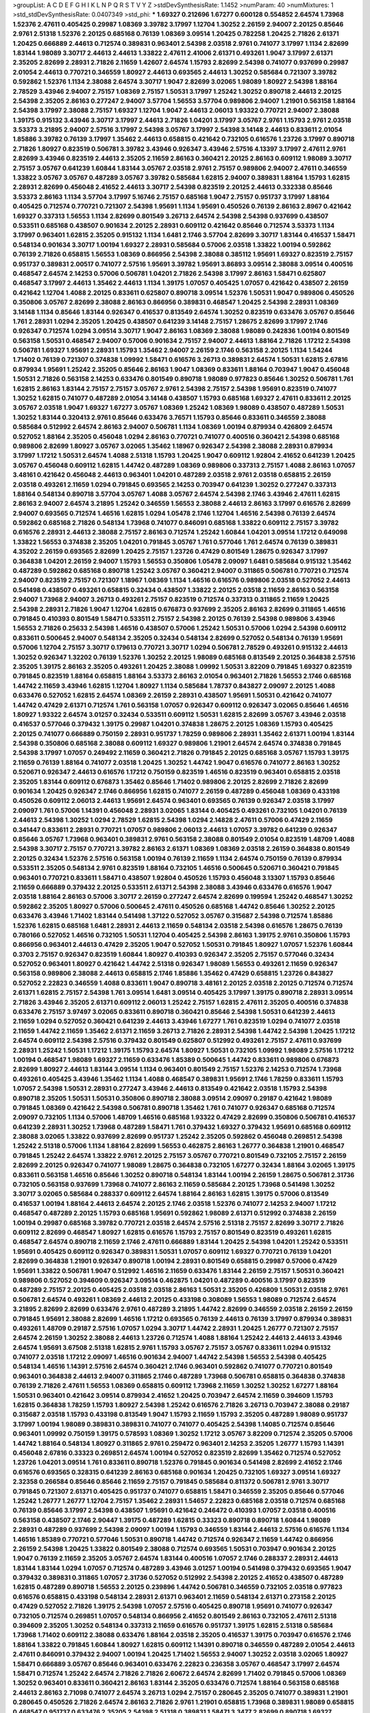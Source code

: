 >groupList:
A C D E F G H I K L
N P Q R S T V Y Z 
>stdDevSynthesisRate:
1.1452 
>numParam:
40
>numMixtures:
1
>std_stdDevSynthesisRate:
0.0407349
>std_phi:
***
1.69327 0.212696 1.67277 0.600128 0.554852 2.64574 1.73968 1.52376 2.47611 0.405425
0.29987 1.08369 3.39782 3.17997 1.12704 1.30252 2.26159 2.94007 2.20125 0.85646
2.9761 2.51318 1.52376 2.20125 0.685168 0.76139 1.08369 3.09514 1.20425 0.782258
1.20425 2.71826 2.61371 1.20425 0.666889 2.44613 0.712574 0.389831 0.963401 2.54398
2.03518 2.9761 0.741077 3.17997 1.1134 2.82699 1.83144 1.98089 3.30717 2.44613
2.44613 1.33822 2.47611 2.41006 2.61371 0.493261 1.9047 3.17997 2.61371 2.35205
2.82699 2.28931 2.71826 2.11659 1.42607 2.64574 1.15793 2.82699 2.54398 0.741077
0.937699 0.29987 2.01054 2.44613 0.770721 0.346559 1.80927 2.44613 0.693565 2.44613
1.30252 0.585684 0.721307 3.39782 0.592862 1.52376 1.1134 2.38088 2.64574 3.30717
1.9047 2.82699 3.02065 1.98089 1.80927 2.54398 1.88164 2.78529 3.43946 2.94007
2.75157 1.08369 2.75157 1.50531 3.17997 1.25242 1.30252 0.890718 2.44613 2.20125
2.54398 2.35205 2.86163 0.277247 2.94007 3.57704 1.56553 3.57704 0.989806 2.94007
1.21901 0.563158 1.88164 2.54398 3.17997 2.38088 2.75157 1.69327 1.12704 1.9047
2.44613 2.06013 1.93322 0.770721 2.94007 2.38088 1.39175 0.915132 3.43946 3.30717
3.17997 2.44613 2.71826 1.04201 3.17997 3.05767 2.9761 1.15793 2.9761 2.03518
3.53373 3.21895 2.94007 2.57516 3.17997 2.54398 3.05767 3.17997 2.54398 3.14148
2.44613 0.833611 2.01054 1.85886 3.39782 0.76139 3.17997 1.35462 2.44613 0.658815
0.421642 0.732105 0.616576 1.23726 3.17997 0.890718 2.71826 1.80927 0.823519 0.506781
3.39782 3.43946 0.926347 3.43946 2.57516 4.13397 3.17997 2.47611 2.9761 2.82699
3.43946 0.823519 2.44613 2.35205 2.11659 2.86163 0.360421 2.20125 2.86163 0.609112
1.98089 3.30717 2.75157 3.05767 0.641239 1.60844 1.83144 3.05767 2.03518 2.9761
2.75157 0.989806 2.94007 2.47611 0.346559 1.33822 3.05767 3.05767 0.487289 3.05767
3.39782 0.585684 1.62815 2.94007 0.389831 1.88164 1.15793 1.62815 2.28931 2.82699
0.456048 2.41652 2.44613 3.30717 2.54398 0.823519 2.20125 2.44613 0.332338 0.85646
3.53373 2.86163 1.1134 3.57704 3.17997 5.16746 2.75157 0.685168 1.9047 2.75157
0.951737 3.17997 1.88164 0.405425 0.712574 0.770721 0.721307 2.54398 1.95691 1.1134
1.95691 0.450526 0.76139 2.86163 2.8967 0.421642 1.69327 0.337313 1.56553 1.1134
2.82699 0.801549 3.26713 2.64574 2.54398 2.54398 0.937699 0.438507 0.533511 0.685168
0.438507 0.901634 2.20125 2.28931 0.609112 0.421642 0.85646 0.712574 3.53373 1.1134
3.17997 0.963401 1.62815 2.35205 0.915132 1.1134 1.6481 2.1746 3.57704 2.82699
3.30717 1.83144 0.416537 1.58471 0.548134 0.901634 3.30717 1.00194 1.69327 2.28931
0.585684 0.57006 2.03518 1.33822 1.00194 0.592862 0.76139 2.71826 0.658815 1.56553
1.08369 0.866956 2.54398 2.38088 0.385112 1.95691 1.69327 0.823519 2.75157 0.951737
0.389831 2.00517 0.741077 2.57516 1.95691 3.39782 1.95691 3.86893 3.09514 2.38088
3.09514 0.400516 0.468547 2.64574 2.14253 0.57006 0.506781 1.04201 2.71826 2.54398
3.17997 2.86163 1.58471 0.625807 0.468547 3.17997 2.44613 1.35462 2.44613 1.1134
1.39175 1.07057 0.405425 1.07057 0.421642 0.438507 2.26159 0.421642 1.12704 1.4088
2.20125 0.833611 0.625807 0.890718 3.09514 1.52376 1.50531 1.9047 0.989806 0.450526
0.350806 3.05767 2.82699 2.38088 2.86163 0.866956 0.389831 0.468547 1.20425 2.54398
2.28931 1.08369 3.14148 1.1134 0.85646 1.83144 0.926347 0.416537 0.813549 2.64574
1.30252 0.823519 0.633476 3.05767 0.85646 1.761 2.28931 1.0294 2.35205 1.20425
0.438507 0.641239 3.14148 2.75157 1.28675 2.82699 3.17997 2.1746 0.926347 0.712574
1.0294 3.09514 3.30717 1.9047 2.86163 1.08369 2.38088 1.98089 0.242836 1.00194
0.801549 0.563158 1.50531 0.468547 2.94007 0.57006 0.901634 2.75157 2.94007 2.44613
1.88164 2.71826 1.17212 2.54398 0.506781 1.69327 1.95691 2.28931 1.15793 1.35462
2.94007 2.26159 2.1746 0.563158 2.20125 1.1134 1.54244 1.71402 0.76139 0.721307
0.374838 1.09992 1.58471 0.616576 3.26713 0.389831 2.64574 1.50531 1.62815 2.67816
0.879934 1.95691 1.25242 2.35205 0.85646 2.86163 1.9047 1.08369 0.833611 1.88164
0.703947 1.9047 0.456048 1.50531 2.71826 0.563158 2.14253 0.633476 0.801549 0.890718
1.98089 0.977823 0.85646 1.30252 0.506781 1.761 1.62815 2.86163 1.83144 2.75157
2.75157 3.05767 2.9761 2.54398 2.75157 2.54398 1.95691 0.823519 0.741077 1.30252
1.62815 0.741077 0.487289 2.01054 3.14148 0.438507 1.15793 0.685168 1.69327 2.47611
0.833611 2.20125 3.05767 2.03518 1.9047 1.69327 1.67277 3.05767 1.08369 1.25242
1.08369 1.98089 0.438507 0.487289 1.50531 1.30252 1.83144 0.320413 2.9761 0.85646
0.633476 3.76571 1.15793 0.85646 0.833611 0.346559 2.38088 0.585684 0.512992 2.64574
2.86163 2.94007 0.506781 1.1134 1.08369 1.00194 0.879934 0.426809 2.64574 0.527052
1.88164 2.35205 0.456048 1.0294 2.86163 0.770721 0.741077 0.400516 0.360421 2.54398
0.685168 0.989806 2.82699 1.80927 3.05767 3.02065 1.35462 1.18967 0.926347 2.54398
2.38088 2.28931 0.879934 3.17997 1.17212 1.50531 2.64574 1.4088 2.51318 1.15793
1.20425 1.9047 0.609112 1.92804 2.41652 0.641239 1.20425 3.05767 0.456048 0.609112
1.62815 1.44742 0.487289 1.08369 0.989806 0.337313 2.75157 1.4088 2.86163 1.07057
3.48161 0.421642 0.456048 2.44613 0.963401 1.04201 0.487289 2.03518 2.9761 2.03518
0.658815 2.26159 2.03518 0.493261 2.11659 1.0294 0.791845 0.693565 2.14253 0.703947
0.641239 1.30252 0.277247 0.337313 1.88164 0.548134 0.890718 3.57704 3.05767 1.4088
3.05767 2.64574 2.54398 2.1746 3.43946 2.47611 1.62815 2.86163 2.94007 2.64574
3.21895 1.25242 0.346559 1.56553 2.38088 2.44613 2.86163 3.17997 0.616576 2.82699
2.94007 0.693565 0.712574 1.46516 1.62815 1.0294 1.05478 2.1746 1.12704 1.46516
2.54398 0.76139 2.64574 0.592862 0.685168 2.71826 0.548134 1.73968 0.741077 0.846091
0.685168 1.33822 0.609112 2.75157 3.39782 0.616576 2.28931 2.44613 2.38088 2.75157
2.86163 0.712574 1.25242 1.60844 1.04201 3.09514 1.17212 0.649098 1.33822 1.56553
0.374838 2.35205 1.04201 0.791845 3.05767 1.761 0.577046 1.761 2.64574 0.76139
0.389831 4.35202 2.26159 0.693565 2.82699 1.20425 2.75157 1.23726 0.47429 0.801549
1.28675 0.926347 3.17997 0.364838 1.04201 2.26159 2.94007 1.15793 1.56553 0.350806
1.05478 2.09097 1.6481 0.585684 0.915132 1.35462 0.487289 0.592862 0.685168 0.890718
1.25242 3.05767 0.360421 2.94007 0.311865 0.506781 0.770721 0.712574 2.94007 0.823519
2.75157 0.721307 1.18967 1.08369 1.1134 1.46516 0.616576 0.989806 2.03518 0.527052
2.44613 0.541498 0.438507 0.493261 0.658815 0.32434 0.438507 1.33822 2.20125 2.03518
2.11659 2.86163 0.563158 2.94007 1.73968 2.94007 3.26713 0.493261 2.75157 0.823519
0.712574 0.337313 0.311865 2.11659 1.20425 2.54398 2.28931 2.71826 1.9047 1.12704
1.62815 0.676873 0.937699 2.35205 2.86163 2.82699 0.311865 1.46516 0.791845 0.410393
0.801549 1.58471 0.533511 2.75157 2.54398 2.20125 0.76139 2.54398 0.989806 3.43946
1.56553 2.71826 0.25633 2.54398 1.46516 0.438507 0.57006 1.25242 1.50531 0.57006
1.0294 2.54398 0.609112 0.833611 0.500645 2.94007 0.548134 2.35205 0.32434 0.548134
2.82699 0.527052 0.548134 0.76139 1.95691 0.57006 1.12704 2.75157 3.30717 0.179613
0.770721 3.30717 1.0294 0.506781 2.78529 0.493261 0.915132 2.44613 1.30252 0.926347
1.32202 0.76139 1.52376 1.30252 2.20125 1.98089 0.685168 0.813549 2.20125 0.364838
2.57516 2.35205 1.39175 2.86163 2.35205 0.493261 1.20425 2.38088 1.09992 1.50531
3.82209 0.791845 1.69327 0.823519 0.791845 0.823519 1.88164 0.658815 1.88164 3.53373
2.86163 2.01054 0.963401 2.71826 1.56553 2.1746 0.685168 1.44742 2.11659 3.43946
1.62815 1.12704 1.80927 1.1134 0.585684 1.78737 0.843827 2.09097 2.20125 1.4088
0.633476 0.527052 1.62815 2.64574 1.08369 2.26159 2.28931 0.438507 1.95691 1.50531
0.421642 0.741077 1.44742 0.47429 2.61371 0.712574 1.761 0.563158 1.07057 0.926347
0.609112 0.926347 3.02065 0.85646 1.46516 1.80927 1.93322 2.64574 3.01257 0.32434
0.533511 0.609112 1.50531 1.62815 2.82699 3.05767 3.43946 2.03518 0.416537 0.577046
0.379432 1.39175 0.29987 1.04201 0.374838 1.28675 2.20125 1.08369 1.15793 0.405425
2.20125 0.741077 0.666889 0.750159 2.28931 0.951737 1.78259 0.989806 2.28931 1.35462
2.61371 1.00194 1.83144 2.54398 0.350806 0.685168 2.38088 0.609112 1.69327 0.989806
1.21901 2.64574 2.64574 0.374838 0.791845 2.54398 3.17997 1.07057 0.249492 2.11659
0.360421 2.71826 0.791845 2.20125 0.685168 3.05767 1.15793 1.39175 2.11659 0.76139
1.88164 0.741077 2.03518 1.20425 1.30252 1.44742 1.9047 0.616576 0.741077 2.86163
1.30252 0.520671 0.926347 2.44613 0.616576 1.17212 0.750159 0.823519 1.46516 0.823519
0.963401 0.658815 2.03518 2.35205 1.83144 0.609112 0.676873 1.35462 0.85646 1.71402
0.989806 2.20125 2.82699 2.71826 2.82699 0.901634 1.20425 0.926347 2.1746 0.866956
1.62815 0.741077 2.26159 0.487289 0.456048 1.08369 0.433198 0.450526 0.609112 2.06013
2.44613 1.95691 2.64574 0.963401 0.693565 0.76139 0.926347 2.03518 3.17997 2.09097
1.761 0.57006 1.14391 0.456048 2.28931 3.02065 1.83144 0.405425 0.493261 0.732105
1.04201 0.76139 2.44613 2.54398 1.30252 1.0294 2.78529 1.62815 2.54398 1.0294
2.14828 2.47611 0.57006 0.47429 2.11659 0.341447 0.833611 2.28931 0.770721 1.07057
0.989806 2.06013 2.44613 1.07057 3.39782 0.641239 0.926347 0.85646 3.05767 1.73968
0.963401 0.389831 2.9761 0.563158 2.38088 0.801549 2.01054 0.823519 1.48709 1.4088
2.54398 3.30717 2.75157 0.770721 3.39782 2.86163 2.61371 1.08369 1.08369 2.03518
2.26159 0.364838 0.801549 2.20125 0.32434 1.52376 2.57516 0.563158 1.00194 0.76139
2.11659 1.1134 2.64574 0.750159 0.76139 0.879934 0.533511 2.35205 0.548134 2.9761
0.823519 1.88164 0.732105 1.46516 0.500645 0.520671 0.360421 0.791845 0.963401 0.770721
0.833611 1.58471 0.438507 1.92804 0.450526 1.15793 0.456048 3.13307 1.15793 0.85646
2.11659 0.666889 0.379432 2.20125 0.533511 2.61371 2.54398 2.38088 3.43946 0.633476
0.616576 1.9047 2.03518 1.88164 2.86163 0.57006 3.30717 2.26159 0.277247 2.64574
2.82699 0.199594 1.25242 0.468547 1.30252 0.592862 2.35205 1.80927 0.57006 0.500645
2.47611 0.450526 0.685168 1.44742 0.85646 1.30252 2.20125 0.633476 3.43946 1.71402
1.83144 0.541498 1.37122 0.527052 3.05767 0.315687 2.54398 0.712574 1.85886 1.52376
1.62815 0.685168 1.6481 2.28931 2.44613 2.11659 0.548134 2.03518 2.54398 0.616576
1.28675 0.76139 0.780166 0.527052 1.46516 0.732105 1.50531 1.12704 0.405425 2.54398
2.86163 1.39175 2.9761 0.350806 1.15793 0.866956 0.963401 2.44613 0.47429 2.35205
1.9047 0.527052 1.50531 0.791845 1.80927 1.07057 1.52376 1.60844 0.3703 2.75157
0.926347 0.823519 1.60844 1.80927 0.410393 0.926347 2.35205 2.75157 0.577046 0.32434
0.527052 0.963401 1.80927 0.421642 1.44742 2.51318 0.926347 1.98089 1.56553 0.493261
2.11659 0.926347 0.563158 0.989806 2.38088 2.44613 0.658815 2.1746 1.85886 1.35462
0.47429 0.658815 1.23726 0.843827 0.527052 2.22823 0.346559 1.4088 0.833611 1.9047
0.890718 3.48161 2.20125 2.03518 2.20125 0.712574 0.712574 2.61371 1.62815 2.75157
2.54398 1.761 3.09514 1.6481 3.09514 0.405425 3.17997 1.39175 0.890718 2.28931
3.09514 2.71826 3.43946 2.35205 2.61371 0.609112 2.06013 1.25242 2.75157 1.62815
2.47611 2.35205 0.400516 0.374838 0.633476 2.75157 3.97497 3.02065 0.833611 0.890718
0.360421 0.85646 2.54398 1.50531 0.641239 2.44613 2.11659 1.0294 0.527052 0.360421
0.641239 2.44613 3.43946 1.67277 1.761 0.823519 1.0294 0.741077 2.03518 2.11659
1.44742 2.11659 1.35462 2.61371 2.11659 3.26713 2.71826 2.28931 2.54398 1.44742
2.54398 1.20425 1.17212 2.64574 0.609112 2.54398 2.57516 0.379432 0.801549 0.625807
0.512992 0.493261 2.75157 2.47611 0.937699 2.28931 1.25242 1.50531 1.17212 1.39175
1.15793 2.64574 1.80927 1.50531 0.732105 1.09992 1.98089 2.57516 1.17212 1.00194
0.468547 1.98089 1.69327 2.11659 0.633476 1.85389 0.500645 1.44742 0.833611 0.989806
0.676873 2.82699 1.80927 2.44613 1.83144 3.09514 1.1134 0.963401 0.801549 2.75157
1.52376 2.14253 0.712574 1.73968 0.493261 0.405425 3.43946 1.35462 1.1134 1.4088
0.468547 0.389831 1.95691 2.1746 1.78259 0.833611 1.15793 1.07057 2.54398 1.50531
2.28931 0.277247 3.43946 2.44613 0.813549 0.421642 2.03518 1.15793 2.54398 0.890718
2.35205 1.50531 1.50531 0.350806 0.890718 2.38088 3.09514 2.09097 0.29187 0.421642
1.98089 0.791845 1.08369 0.421642 2.54398 0.506781 0.890718 1.35462 1.761 0.741077
0.926347 0.685168 0.712574 2.09097 0.732105 1.1134 0.57006 1.48709 1.46516 0.685168
1.93322 0.47429 2.82699 0.350806 0.506781 0.416537 0.641239 2.28931 1.30252 1.73968
0.487289 1.58471 1.761 0.379432 1.69327 0.379432 1.95691 0.685168 0.609112 2.38088
3.02065 1.33822 0.937699 2.82699 0.951737 1.25242 2.35205 0.592862 0.456048 0.269851
2.54398 1.25242 2.51318 0.57006 1.1134 1.88164 2.82699 1.56553 0.462875 2.86163
1.26777 0.364838 1.21901 0.468547 0.791845 1.25242 2.64574 1.33822 2.9761 2.20125
2.75157 3.05767 0.770721 0.801549 0.732105 2.75157 2.26159 2.82699 2.20125 0.926347
0.741077 1.98089 1.28675 0.364838 0.732105 1.67277 0.32434 1.88164 3.02065 1.39175
0.833611 0.563158 1.46516 0.85646 1.30252 0.890718 0.548134 1.83144 1.00194 2.26159
1.28675 0.506781 2.31736 0.732105 0.563158 0.937699 1.73968 0.741077 2.86163 2.11659
0.585684 2.20125 1.73968 0.541498 1.30252 3.30717 3.02065 0.585684 0.288337 0.609112
2.64574 1.88164 2.86163 1.62815 1.39175 0.57006 0.813549 0.416537 1.00194 1.88164
2.44613 2.64574 2.20125 2.1746 2.03518 1.52376 0.741077 2.14253 2.94007 1.17212
0.468547 0.487289 2.20125 1.15793 0.685168 1.95691 0.592862 1.98089 2.61371 0.512992
0.374838 2.26159 1.00194 0.29987 0.685168 3.39782 0.770721 2.03518 2.64574 2.57516
2.51318 2.75157 2.82699 3.30717 2.71826 0.609112 2.82699 0.468547 1.80927 1.62815
0.616576 1.15793 2.75157 0.801549 0.823519 0.493261 1.62815 0.468547 2.64574 0.890718
2.11659 2.1746 2.47611 0.666889 1.83144 1.20425 2.54398 1.04201 1.25242 0.533511
1.95691 0.405425 0.609112 0.926347 0.389831 1.50531 1.07057 0.609112 1.69327 0.770721
0.76139 1.04201 2.82699 0.364838 1.21901 0.926347 0.890718 1.00194 2.28931 0.801549
0.658815 0.29987 0.57006 0.47429 1.95691 1.33822 0.506781 1.9047 0.512992 1.46516
2.11659 0.633476 1.83144 2.26159 2.75157 1.50531 0.360421 0.989806 0.527052 0.394609
0.926347 3.09514 0.462875 1.04201 0.487289 0.400516 3.17997 0.823519 0.487289 2.75157
2.20125 0.405425 2.03518 2.03518 2.86163 1.50531 2.35205 0.426809 1.50531 2.03518
2.9761 0.506781 2.64574 0.493261 1.08369 2.44613 2.20125 0.433198 0.308089 1.56553
1.98089 0.712574 2.64574 3.21895 2.82699 2.82699 0.633476 2.9761 0.487289 3.21895
1.44742 2.82699 0.346559 2.03518 2.26159 2.26159 0.791845 1.95691 2.38088 2.82699
1.46516 1.17212 0.693565 0.76139 2.44613 0.76139 3.17997 0.879934 0.389831 0.493261
1.48709 0.29187 2.57516 1.07057 1.0294 3.30717 1.44742 2.28931 1.20425 1.26777
0.721307 2.75157 2.64574 2.26159 1.30252 2.38088 2.44613 1.23726 0.712574 1.4088
1.88164 1.25242 2.44613 2.44613 3.43946 2.64574 1.95691 3.67508 2.51318 1.62815
2.9761 1.15793 3.05767 2.75157 3.05767 0.833611 1.0294 0.915132 0.741077 2.03518
1.17212 2.09097 1.46516 0.901634 2.94007 1.44742 2.54398 1.56553 2.54398 0.405425
0.548134 1.46516 1.14391 2.57516 2.64574 0.360421 2.1746 0.963401 0.592862 0.741077
0.770721 0.801549 0.963401 0.364838 2.44613 2.94007 0.311865 2.1746 0.487289 1.73968
0.506781 0.658815 0.364838 0.374838 0.76139 2.71826 2.47611 1.56553 1.08369 0.658815
0.609112 1.73968 2.11659 1.30252 1.30252 1.67277 1.88164 1.50531 0.963401 0.421642
3.09514 0.879934 2.41652 1.20425 0.703947 2.64574 2.11659 0.394609 1.15793 1.62815
0.364838 1.78259 1.15793 1.80927 2.54398 1.25242 0.616576 2.71826 3.26713 0.703947
2.38088 0.29187 0.315687 2.03518 1.15793 0.433198 0.813549 1.9047 1.15793 2.11659
1.15793 2.35205 0.487289 1.98089 0.951737 3.17997 1.00194 1.98089 0.389831 0.389831
0.741077 0.741077 0.405425 2.54398 1.14085 0.712574 0.85646 0.963401 1.09992 0.750159
1.39175 0.578593 1.08369 1.30252 1.17212 3.05767 3.82209 0.712574 2.35205 0.57006
1.44742 1.88164 0.548134 1.80927 0.311865 2.9761 0.259472 0.963401 2.14253 2.35205
1.26777 1.15793 1.14391 0.456048 2.67816 0.33323 0.269851 2.64574 1.00194 0.527052
0.823519 2.82699 1.35462 0.712574 0.527052 1.23726 1.04201 3.09514 1.761 0.833611
0.890718 1.52376 0.791845 0.901634 0.541498 2.82699 2.41652 2.1746 0.616576 0.693565
0.328315 0.641239 2.86163 0.685168 0.901634 1.20425 0.732105 1.69327 3.09514 1.69327
2.32358 0.266584 0.85646 0.85646 2.11659 2.75157 0.791845 0.585684 0.811372 0.506781
2.9761 3.30717 0.791845 0.721307 2.61371 0.405425 0.951737 0.741077 0.658815 1.58471
0.346559 2.35205 0.85646 0.577046 1.25242 1.26777 1.26777 1.12704 2.75157 1.35462
2.28931 1.54657 2.22823 0.685168 2.03518 0.712574 0.685168 0.76139 0.85646 3.17997
2.54398 0.438507 1.95691 0.421642 0.246472 0.410393 1.07057 2.03518 0.400516 0.563158
0.438507 2.1746 2.90447 1.39175 0.487289 1.62815 0.33323 0.890718 0.890718 1.60844
1.98089 2.28931 0.487289 0.937699 2.54398 2.09097 1.00194 1.15793 0.346559 1.83144
2.44613 2.57516 0.616576 1.1134 1.46516 1.85389 0.770721 0.577046 1.50531 0.890718
1.44742 0.712574 0.926347 2.11659 1.44742 0.866956 2.26159 2.54398 1.20425 1.33822
0.801549 2.38088 0.712574 0.693565 1.50531 0.703947 0.901634 2.20125 1.9047 0.76139
2.11659 2.35205 3.05767 2.64574 1.83144 0.400516 1.07057 2.1746 0.288337 2.28931
2.44613 1.83144 1.83144 1.0294 1.07057 0.712574 0.487289 3.43946 3.01257 1.00194
0.541498 0.379432 0.693565 1.9047 0.379432 0.389831 0.311865 1.07057 2.31736 0.527052
0.512992 2.54398 2.20125 2.41652 0.438507 0.487289 1.62815 0.487289 0.890718 1.56553
2.20125 0.239896 1.44742 0.506781 0.346559 0.732105 2.03518 0.977823 0.616576 0.658815
0.433198 0.548134 2.28931 2.61371 0.963401 2.11659 0.548134 2.61371 0.273158 2.20125
0.47429 0.527052 2.71826 1.39175 2.54398 1.07057 2.57516 0.405425 0.890718 1.95691
0.741077 0.926347 0.732105 0.712574 0.269851 1.07057 0.548134 0.866956 2.41652 0.801549
2.86163 0.732105 2.47611 2.51318 0.394609 2.35205 1.30252 0.548134 0.337313 2.11659
0.616576 0.951737 1.39175 1.62815 2.51318 0.585684 1.73968 1.71402 0.609112 2.38088
0.633476 1.88164 2.03518 2.35205 0.416537 1.39175 0.703947 0.616576 2.1746 1.88164
1.33822 0.791845 1.60844 1.80927 1.62815 0.609112 1.14391 0.890718 0.346559 0.487289
2.01054 2.44613 2.47611 0.846091 0.379432 2.94007 1.00194 1.20425 1.71402 1.56553
2.94007 1.30252 2.03518 3.02065 1.80927 1.58471 0.666889 3.05767 0.85646 0.963401
0.633476 2.22823 0.236358 3.05767 0.468547 3.17997 2.64574 1.58471 0.712574 1.25242
2.64574 2.71826 2.71826 2.60672 2.64574 2.82699 1.71402 0.791845 0.57006 1.08369
1.30252 0.963401 0.833611 0.360421 2.86163 1.83144 2.35205 0.633476 0.712574 1.88164
0.563158 0.685168 2.44613 2.86163 2.71098 0.741077 2.64574 3.26713 1.0294 2.75157
0.280645 2.35205 0.741077 0.389831 1.21901 0.280645 0.450526 2.71826 2.64574 2.86163
2.71826 2.9761 1.21901 0.658815 1.73968 0.389831 1.98089 0.658815 0.468547 0.951737
0.633476 2.35205 2.54398 2.51318 0.389831 1.58471 3.3477 2.82699 0.890718 1.69327
0.641239 1.20425 0.801549 2.75157 1.62815 3.57704 2.11659 1.46516 0.915132 2.75157
3.05767 1.88164 0.963401 0.379432 0.676873 0.563158 0.666889 0.609112 2.35205 3.43946
2.09097 2.26159 1.30252 0.801549 0.770721 1.95691 1.20425 1.26777 1.05478 0.506781
2.51318 2.82699 1.1134 2.64574 0.712574 2.9761 1.20425 1.80927 2.28931 2.20125
1.62815 0.951737 2.26159 0.445072 2.03518 0.493261 0.76139 2.11659 2.9761 1.50531
0.527052 0.410393 0.633476 0.389831 1.12704 1.50531 0.85646 0.650839 0.641239 0.741077
3.05767 0.512992 2.35205 0.685168 0.609112 0.658815 1.67277 0.641239 2.9761 2.20125
1.83144 0.693565 2.03518 2.51318 0.685168 0.963401 0.926347 2.11659 0.25633 2.86163
2.54398 0.989806 2.64574 1.39175 0.433198 2.86163 0.456048 2.75157 0.585684 1.44742
1.04201 1.44742 2.94007 1.17212 2.94007 0.284846 1.42989 0.76139 1.39175 2.44613
1.1134 1.80927 2.20125 3.17997 1.35462 0.625807 2.38088 0.389831 2.75157 2.14253
0.791845 3.05767 1.98089 2.03518 0.563158 1.20425 2.03518 3.17997 2.64574 3.43946
3.39782 2.64574 3.05767 1.39175 1.95691 1.62815 2.75157 1.46516 0.421642 1.9047
0.350806 0.374838 0.487289 2.75157 2.9761 2.54398 2.35205 2.94007 2.61371 2.11659
2.41652 2.78529 2.82699 3.05767 3.14148 0.85646 0.379432 1.56553 1.73968 0.658815
0.609112 1.21901 1.67277 0.741077 0.609112 0.741077 2.06013 0.823519 0.732105 2.09097
3.67508 1.60844 0.658815 0.563158 1.44742 0.609112 0.585684 2.94007 0.703947 0.609112
1.4088 2.86163 0.741077 1.62815 2.86163 2.47611 0.890718 0.456048 0.288337 1.1134
1.31848 1.761 1.80927 2.94007 0.303545 0.277247 0.506781 0.563158 3.05767 0.487289
2.11659 0.487289 0.592862 0.394609 3.30717 0.866956 0.666889 0.450526 0.85646 2.86163
0.770721 0.951737 0.487289 0.890718 0.230669 2.44613 1.15793 0.833611 2.03518 3.21895
2.28931 0.374838 0.658815 1.56553 0.813549 2.38088 1.28675 2.44613 2.44613 0.438507
1.00194 2.44613 0.277247 2.20125 0.658815 0.963401 1.20425 2.71826 0.468547 0.609112
1.26777 0.346559 0.963401 0.85646 0.592862 0.57006 1.00194 1.95691 0.224516 0.926347
0.426809 2.03518 0.951737 0.926347 0.512992 2.01054 3.26713 0.963401 0.823519 3.17997
2.54398 0.951737 3.57704 2.1746 0.658815 3.05767 1.04201 2.28931 0.450526 1.0294
1.761 0.468547 3.30717 2.26159 1.50531 2.38088 2.35205 1.46516 2.9761 0.770721
3.05767 2.26159 2.26159 2.1746 2.90447 2.03518 1.83144 0.364838 0.641239 2.61371
1.33822 0.527052 3.26713 0.658815 2.11659 1.39175 1.33822 1.80927 2.44613 1.761
2.11659 0.879934 0.500645 1.93322 0.280645 2.82699 0.207577 1.50531 2.03518 0.712574
0.76139 0.741077 1.56553 0.57006 0.901634 0.421642 1.39175 0.548134 3.05767 3.17997
0.527052 0.609112 3.39782 0.712574 0.438507 1.761 1.39175 3.05767 2.75157 0.527052
0.890718 0.712574 1.0294 0.721307 2.54398 1.52376 0.438507 2.82699 1.95691 0.592862
2.51318 2.11659 2.75157 1.09698 1.71402 0.770721 1.56553 2.01054 1.39175 0.520671
0.823519 2.06013 2.64574 2.20125 2.44613 2.82699 2.86163 2.94007 1.73968 0.600128
0.527052 0.703947 1.25242 0.963401 2.54398 1.15793 2.86163 0.989806 1.6481 0.47429
0.633476 0.937699 2.20125 1.04201 0.641239 0.405425 0.85646 0.592862 1.98089 2.61371
2.03518 1.25242 1.25242 2.54398 2.54398 2.26159 0.915132 0.527052 0.975207 1.18967
1.00194 2.09097 1.761 0.823519 0.712574 2.44613 0.963401 2.38088 0.207577 0.703947
1.761 0.328315 1.35462 0.890718 1.08369 0.989806 2.47611 0.433198 0.416537 2.26159
0.350806 0.585684 0.866956 0.456048 2.32358 1.83144 2.38088 0.926347 1.56553 2.28931
0.901634 0.374838 2.51318 2.54398 2.75157 0.650839 2.75157 2.86163 1.80927 3.43946
2.64574 2.57516 0.311865 1.62815 1.28675 2.20125 1.62815 1.56553 0.456048 1.23726
0.527052 0.904052 0.592862 2.78529 0.506781 2.03518 2.57516 2.61371 2.94007 1.69327
0.369309 0.926347 0.468547 0.823519 1.39175 1.67277 0.712574 1.44742 3.05767 0.379432
0.658815 2.44613 0.177438 0.456048 1.761 1.9047 0.801549 0.890718 2.20125 1.25242
1.50531 0.741077 1.39175 3.05767 2.54398 1.69327 1.50531 0.533511 0.890718 2.26159
1.07057 1.30252 2.71826 1.00194 1.58471 2.38088 1.30252 0.364838 2.47611 2.64574
1.21901 2.54398 1.05478 0.801549 0.685168 3.43946 0.389831 1.04201 1.00194 1.78259
0.712574 2.75157 0.616576 0.658815 0.506781 1.00194 0.685168 2.38088 2.54398 1.83144
0.320413 1.56553 2.14253 2.03518 2.11659 0.405425 0.456048 0.609112 1.73968 2.1746
0.47429 2.86163 2.44613 0.487289 1.20425 1.12704 0.940214 0.500645 1.95691 3.17997
1.88164 0.500645 2.22823 2.54398 1.88164 1.73968 1.20425 0.438507 1.39175 0.57006
1.33822 2.47611 1.28675 0.456048 0.741077 0.609112 1.50531 1.88164 2.44613 0.633476
0.421642 0.846091 0.666889 0.780166 3.57704 1.08369 0.506781 0.833611 0.963401 1.761
0.963401 0.346559 1.44742 2.09097 1.88164 2.35205 1.12704 0.29187 0.307265 0.379432
1.80927 1.09992 1.95691 1.15793 2.47611 2.47611 2.28931 1.12704 0.926347 1.80927
1.25242 1.33822 0.76139 0.633476 0.487289 0.57006 1.78259 1.95691 0.527052 2.64574
0.833611 2.35205 0.963401 0.29187 0.915132 0.666889 0.389831 1.20425 0.592862 0.394609
0.633476 2.26159 1.0294 0.609112 1.48709 0.76139 1.71402 2.44613 1.62815 2.51318
1.67277 0.937699 0.616576 2.64574 0.389831 0.468547 0.890718 0.712574 1.08369 0.277247
0.833611 0.801549 2.64574 1.95691 1.9047 2.28931 1.62815 1.73968 2.94007 0.915132
0.57006 1.62815 0.527052 2.35205 0.658815 0.512992 0.770721 0.421642 1.0294 0.374838
0.394609 0.320413 1.17212 2.20125 0.32434 2.20125 0.685168 0.926347 0.741077 1.0294
2.38088 0.641239 0.487289 0.989806 1.33822 1.95691 3.67508 2.11659 1.95691 2.41652
2.94007 1.12704 2.94007 3.43946 2.47611 0.616576 3.53373 0.389831 0.563158 2.9761
2.82699 0.712574 1.21901 2.44613 1.95691 1.17212 1.20425 2.82699 0.57006 1.27117
1.67277 1.62815 1.12704 2.75157 0.242836 2.20125 2.54398 1.6481 1.73968 1.01422
0.85646 1.44742 1.25242 1.0294 2.26159 2.11659 1.21901 1.35462 1.15793 1.93322
2.94007 0.57006 2.86163 0.563158 1.4088 0.350806 1.1134 1.62815 0.823519 1.54657
0.236992 1.69327 1.56553 2.64574 2.82699 3.17997 2.26159 1.30252 0.269851 2.75157
1.73968 0.770721 1.4088 0.685168 3.26713 2.9761 0.350806 0.685168 3.43946 0.85646
3.05767 3.3477 2.11659 2.64574 2.54398 0.801549 0.450526 0.506781 0.337313 0.658815
0.712574 2.82699 2.64574 0.585684 2.35205 2.61371 1.08369 2.11659 1.69327 1.35462
0.741077 0.813549 0.527052 0.926347 1.98089 0.741077 2.54398 0.633476 0.712574 0.721307
2.31736 1.07057 2.82699 1.25242 2.71826 0.400516 0.533511 0.563158 1.80927 1.80927
1.9047 0.633476 2.64574 1.4088 1.20425 1.48709 1.50531 0.703947 1.88164 0.328315
3.30717 2.47611 2.1746 1.50531 2.03518 1.6481 0.616576 0.493261 1.80927 2.11659
1.80927 0.712574 2.44613 2.44613 2.1746 2.64574 2.94007 3.72012 2.64574 0.641239
1.761 0.512992 0.741077 0.712574 1.83144 2.03518 0.592862 0.685168 1.20425 1.00194
0.32434 1.0294 0.350806 1.39175 1.0294 3.57704 2.44613 0.685168 0.57006 0.846091
2.61371 0.641239 1.28675 0.433198 0.374838 0.350806 1.07057 0.33323 2.41652 0.548134
2.11659 1.00194 1.25242 1.23726 2.82699 2.71826 1.31848 2.03518 1.25242 1.98089
1.08369 2.35205 2.75157 2.11659 0.57006 1.761 2.22823 2.64574 2.03518 1.93322
2.51318 3.09514 0.712574 1.20425 1.88164 2.28931 1.23726 0.405425 0.609112 0.389831
0.741077 0.577046 0.890718 3.30717 1.37122 1.50531 3.30717 1.69327 2.41652 2.75157
0.791845 0.487289 0.585684 0.527052 2.09097 1.12704 0.791845 2.57516 2.94007 0.48139
0.421642 0.633476 1.62815 1.761 2.75157 0.389831 1.56553 2.71826 0.616576 0.801549
1.56553 1.07057 0.585684 1.83144 0.989806 0.85646 2.64574 0.609112 0.76139 2.44613
2.51318 2.94007 1.761 0.813549 2.35205 1.25242 1.30252 0.548134 0.926347 2.54398
2.61371 0.890718 0.741077 0.866956 0.394609 1.08369 2.75157 0.813549 1.08369 2.67816
0.846091 0.346559 2.67816 0.833611 0.926347 0.533511 2.44613 0.350806 1.56553 2.94007
2.9761 1.39175 0.389831 2.86163 0.548134 2.03518 0.989806 2.44613 2.35205 0.57006
3.05767 0.346559 2.79276 1.60844 0.641239 3.30717 1.33822 0.975207 1.69327 2.03518
0.703947 0.926347 1.20425 0.346559 0.76139 1.95691 2.20125 1.0294 2.38088 2.41652
2.14253 0.609112 2.28931 2.54398 0.676873 0.732105 2.44613 2.09097 1.39175 2.44613
1.30252 1.35462 2.35205 0.846091 0.951737 2.54398 0.741077 0.487289 0.712574 1.15793
0.341447 1.83144 0.487289 0.780166 1.67277 0.421642 0.57006 0.926347 0.685168 2.54398
2.44613 2.82699 0.616576 0.890718 1.17212 1.20425 2.9761 3.05767 0.468547 0.770721
0.791845 1.28675 1.93322 0.658815 0.456048 2.71826 0.592862 2.03518 0.833611 0.741077
1.0294 1.50531 1.67277 0.703947 2.44613 0.890718 2.28931 1.15793 2.64574 2.71826
0.421642 0.350806 2.86163 2.54398 1.761 2.47611 0.493261 0.527052 0.926347 2.26159
2.75157 2.09097 0.937699 2.26159 1.33822 0.493261 1.9047 0.438507 2.64574 2.64574
2.03518 2.54398 2.64574 3.39782 0.641239 2.57516 1.15793 0.25633 0.360421 1.761
1.761 2.94007 1.25242 1.07057 0.890718 1.4088 0.633476 0.585684 0.926347 2.41652
0.750159 0.514367 1.95691 1.88164 0.456048 1.761 1.4088 0.416537 0.741077 1.28675
1.73968 0.658815 1.15793 2.61371 1.1134 0.487289 0.269851 0.379432 0.468547 1.00194
1.60844 0.57006 0.770721 2.54398 0.76139 0.548134 2.64574 2.9761 2.35205 0.989806
1.20425 2.11659 3.17997 2.57516 0.548134 0.633476 2.47611 2.54398 1.98089 2.61371
0.421642 0.29987 2.75157 1.18967 1.80927 2.11659 0.85646 1.21901 1.25242 1.00194
3.76571 0.360421 1.761 0.400516 1.52376 2.75157 1.50531 2.20125 1.95691 1.35462
1.15793 0.360421 1.761 1.35462 1.62815 2.03518 1.88164 0.374838 2.35205 3.26713
0.901634 0.791845 1.4088 2.03518 2.1746 2.54398 0.450526 1.23726 0.438507 0.890718
0.609112 0.658815 2.14828 2.82699 1.50531 1.39175 0.712574 0.527052 0.951737 3.43946
1.07057 3.17997 2.28931 3.05767 0.379432 2.86163 3.30717 1.00194 2.09097 0.901634
2.44613 0.658815 0.609112 1.88164 3.43946 2.44613 2.9761 2.26159 0.346559 1.98089
0.791845 2.28931 0.791845 2.94007 1.22228 0.548134 0.350806 2.06013 1.15793 1.9047
0.405425 2.35205 1.4088 0.506781 0.527052 3.05767 2.86163 2.9761 1.80927 1.761
1.78259 1.46516 1.83144 0.951737 2.86163 0.541498 0.269851 2.82699 0.527052 1.83144
0.963401 2.54398 2.09097 0.963401 1.69327 1.62815 1.26777 0.658815 1.52376 1.6481
1.20425 0.890718 0.493261 2.86163 1.31848 0.963401 0.315687 1.18967 1.69327 1.20425
0.901634 0.658815 0.658815 2.94007 1.56553 2.44613 3.72012 2.35205 1.761 2.1746
2.11659 0.866956 0.937699 1.00194 2.54398 0.770721 2.28931 1.4088 2.54398 2.71098
0.288337 3.39782 0.901634 1.14391 0.548134 2.54398 0.57006 2.35205 0.277247 2.35205
2.44613 1.07057 0.833611 1.4088 0.609112 0.527052 0.685168 1.0294 1.88164 1.56553
0.741077 1.46516 1.30252 2.82699 0.833611 2.06013 1.04201 1.39175 2.20125 1.98089
1.4088 0.33323 0.963401 2.54398 0.500645 0.29987 2.03518 1.50531 0.703947 2.9761
0.890718 0.641239 0.926347 2.86163 0.585684 0.541498 0.456048 2.86163 0.355105 1.28675
2.94007 2.44613 0.963401 0.890718 2.71826 3.30717 1.07057 2.44613 1.44742 1.50531
0.823519 0.901634 2.03518 1.80927 1.60844 2.03518 3.05767 2.26159 2.26159 3.57704
0.712574 0.823519 1.69327 0.712574 1.44742 0.866956 1.4088 2.03518 0.951737 3.17997
2.64574 1.88164 1.39175 1.761 2.64574 0.801549 1.28675 0.791845 2.11659 0.616576
0.791845 1.07057 0.592862 2.54398 1.78259 3.14148 0.563158 2.44613 0.732105 1.17212
0.541498 1.07057 0.85646 3.17997 0.693565 0.685168 0.685168 1.4088 2.64574 2.47611
1.88164 1.4088 0.890718 0.405425 1.00194 0.520671 2.03518 1.15793 1.44742 0.963401
1.12704 1.50531 2.71826 2.64574 1.58471 2.82699 2.64574 2.44613 2.57516 1.28675
1.37122 0.585684 0.633476 2.28931 2.38088 0.585684 0.658815 1.93322 0.512992 2.28931
0.601737 1.04201 0.379432 2.1746 1.67277 0.770721 0.259472 1.00194 0.890718 1.1134
0.577046 0.32434 1.33822 2.82699 1.15793 0.890718 2.03518 0.890718 0.693565 2.03518
2.9761 2.41652 1.761 1.78737 1.88164 1.3749 1.25242 1.44742 1.54657 2.35205
1.04201 2.28931 0.29987 0.685168 0.487289 1.50531 2.64574 3.39782 3.17997 2.94007
0.951737 1.80927 1.69327 1.35462 1.35462 0.421642 0.280645 1.73968 3.30717 1.32202
2.03518 2.44613 3.57704 0.721307 2.94007 1.08369 3.30717 1.60844 2.03518 0.890718
2.14253 2.54398 0.890718 2.8967 1.15793 0.337313 1.21901 0.410393 0.989806 1.62815
1.761 0.833611 0.741077 1.15793 0.578593 0.915132 1.25242 2.03518 1.15793 0.468547
1.73968 0.926347 3.30717 1.9047 0.609112 1.33822 1.4088 0.541498 1.95691 0.33323
3.17997 2.44613 2.26159 0.926347 0.879934 1.6481 1.761 0.676873 1.08369 3.05767
0.712574 2.54398 1.85389 1.62815 2.71826 0.32434 2.44613 2.75157 2.38088 0.879934
2.03518 2.20125 3.17997 2.35205 0.548134 1.62815 0.527052 0.770721 0.721307 2.38088
2.44613 1.46516 1.9047 0.989806 0.666889 2.28931 0.989806 0.926347 2.06013 0.712574
0.85646 1.30252 2.75157 0.456048 2.03518 0.493261 1.00194 0.462875 2.82699 0.685168
2.09097 1.23726 3.30717 1.88164 0.85646 1.15793 0.47429 3.43946 1.30252 2.94007
1.0294 1.761 2.1746 0.500645 2.61371 2.9761 2.75157 2.35205 1.9047 2.54398
1.56553 0.770721 2.26159 2.31736 0.703947 2.54398 2.35205 2.64574 0.890718 0.616576
0.456048 0.685168 2.35205 2.82699 3.17997 0.592862 1.98089 1.0294 1.95691 0.400516
0.703947 0.288337 0.421642 1.52376 1.50531 2.28931 2.54398 2.54398 1.12704 0.633476
0.951737 1.6481 0.533511 0.385112 1.761 1.69327 0.879934 1.98089 1.39175 0.712574
2.54398 0.823519 2.94007 0.823519 2.51318 0.512992 1.07057 2.71826 1.73968 0.548134
0.364838 0.616576 2.86163 0.487289 1.28675 1.44742 0.87758 4.29933 0.833611 3.17997
2.47611 2.03518 2.64574 0.801549 1.95691 2.54398 0.890718 0.389831 0.833611 3.26713
1.44742 0.303545 0.548134 0.712574 1.50531 1.88164 1.71402 0.57006 2.64574 0.693565
1.28675 1.44742 0.85646 0.512992 1.14391 0.813549 2.82699 2.03518 2.94007 0.57006
1.83144 1.23726 2.35205 0.527052 0.29624 3.43946 0.512992 2.14253 2.28931 3.39782
1.26777 0.676873 0.506781 0.658815 1.761 1.88164 1.20425 0.389831 3.30717 1.95691
3.05767 0.879934 0.259472 1.42989 0.29987 2.41652 0.703947 0.741077 2.64574 2.44613
0.410393 1.17212 0.76139 0.456048 2.38088 2.26159 0.405425 2.64574 2.94007 0.951737
0.468547 0.416537 0.609112 2.41652 0.641239 2.54398 0.438507 3.05767 0.493261 0.57006
0.963401 2.57516 1.54657 2.44613 1.23726 1.00194 0.937699 0.890718 2.94007 1.20425
2.35205 0.926347 1.25242 0.438507 0.712574 0.433198 1.80927 1.04201 2.75157 2.11659
2.67816 2.86163 0.951737 2.28931 0.563158 2.11659 2.64574 2.41652 1.28675 1.83144
1.44742 0.57006 1.35462 0.732105 0.712574 0.641239 2.86163 0.456048 1.52376 3.09514
2.9761 0.791845 0.616576 0.506781 1.69327 3.14148 1.52376 2.64574 1.00194 0.741077
1.54244 0.712574 0.791845 0.951737 1.39175 0.926347 0.791845 0.230669 1.48311 0.732105
0.633476 2.28931 1.20425 0.288337 1.20425 1.67277 0.685168 0.963401 2.09097 0.685168
0.685168 0.456048 2.03518 2.26159 2.64574 0.666889 2.26159 1.07057 2.41652 0.311865
0.266584 1.25242 0.712574 0.389831 0.741077 1.1134 0.337313 1.50531 2.71826 2.28931
1.9047 2.61371 1.28675 0.506781 1.04201 2.26159 1.56553 0.585684 1.20425 0.374838
1.48709 0.866956 0.685168 1.85886 0.360421 1.88164 1.25242 0.421642 2.54398 2.51318
1.30252 0.57006 2.26159 0.780166 2.11659 2.20125 2.75157 0.676873 3.05767 0.410393
1.88164 2.47611 1.50531 2.71826 1.25242 0.658815 1.07057 1.50531 0.750159 3.05767
0.520671 1.62815 3.43946 0.890718 2.38088 0.712574 2.64574 0.901634 0.721307 1.69327
1.20425 1.56553 0.866956 0.770721 0.487289 1.83144 0.685168 1.04201 0.951737 4.08392
2.82699 2.54398 0.890718 2.71826 0.823519 2.47611 0.269851 1.15793 0.32434 0.493261
0.416537 1.67277 1.39175 1.67277 2.82699 0.585684 1.20425 2.64574 1.56553 1.69327
0.641239 0.823519 2.44613 0.741077 0.337313 0.421642 0.527052 2.35205 0.57006 0.975207
1.52376 1.07057 2.71826 0.389831 0.506781 0.801549 2.35205 0.57006 0.548134 1.35462
0.487289 1.50531 0.85646 3.14148 2.28931 1.07057 0.438507 0.224516 0.360421 2.11659
1.37122 0.76139 0.833611 2.44613 0.85646 0.585684 1.761 2.06013 0.641239 1.14391
0.989806 0.25633 2.61371 1.01422 0.416537 1.88164 2.28931 1.0294 2.54398 0.741077
2.28931 2.01054 0.633476 0.500645 1.67277 0.421642 2.35205 1.0294 2.47611 1.73968
1.52376 0.438507 2.44613 0.770721 0.926347 2.71826 1.60844 1.80927 1.83144 1.39175
1.44742 2.82699 1.95691 0.633476 0.527052 2.11659 0.770721 2.61371 2.01054 0.239896
1.69327 2.64574 1.1134 3.53373 0.658815 2.28931 0.421642 0.890718 0.548134 0.937699
0.233496 0.866956 2.44613 0.633476 1.28675 2.57516 2.11659 0.506781 2.57516 2.75157
1.98089 0.548134 0.685168 0.926347 2.35205 0.438507 2.44613 1.00194 2.35205 2.11659
1.761 0.527052 0.548134 1.21901 1.35462 0.641239 2.1746 1.00194 0.685168 3.09514
1.62815 1.39175 3.30717 1.56553 0.609112 2.86163 1.12704 0.926347 0.32434 1.95691
0.963401 2.35205 1.78737 2.11659 0.389831 2.75157 0.641239 0.487289 1.1134 0.963401
2.20125 0.741077 0.641239 3.26713 1.04201 1.6481 0.989806 0.879934 0.57006 1.0294
0.833611 0.770721 3.30717 1.52376 1.73968 0.609112 1.93322 2.50646 0.609112 0.846091
2.28931 1.00194 0.468547 0.801549 0.866956 0.48139 1.95691 1.25242 2.75157 1.98089
2.54398 2.82699 2.38088 0.350806 0.989806 1.00194 2.11659 1.35462 0.915132 0.438507
1.04201 0.641239 2.09097 0.926347 3.05767 0.487289 1.69327 0.633476 0.592862 3.09514
2.44613 3.3477 2.28931 0.592862 2.44613 0.732105 1.69327 0.456048 2.28931 0.346559
3.30717 2.28931 2.51318 2.75157 3.43946 2.44613 3.21895 2.68535 2.28931 1.39175
1.08369 2.82699 1.35462 2.11659 2.44613 0.732105 0.85646 0.499306 1.73968 2.11659
0.548134 1.761 2.64574 1.98089 3.02065 2.51318 2.11659 1.15793 2.54398 0.866956
1.50531 2.67816 1.73968 2.1746 2.38088 0.527052 1.33822 0.456048 0.791845 0.951737
0.750159 2.54398 0.438507 0.288337 0.450526 0.901634 1.67277 0.633476 0.438507 1.08369
1.04201 2.54398 0.770721 1.54657 1.1134 2.57516 0.712574 3.39782 0.609112 2.54398
0.658815 0.527052 0.712574 0.337313 0.926347 1.83144 3.05767 1.15793 0.732105 0.438507
1.44742 1.07057 2.03518 0.616576 2.44613 0.493261 2.44613 1.35462 0.487289 0.658815
3.09514 2.75157 0.989806 2.03518 0.750159 0.311865 0.85646 0.712574 2.64574 0.76139
0.915132 0.616576 0.468547 2.11659 3.02065 1.30252 0.989806 2.9761 1.28675 2.38088
2.54398 0.915132 2.86163 0.57006 0.658815 2.41652 0.866956 2.26159 2.86163 0.658815
2.41652 2.38088 0.633476 0.527052 0.890718 1.83144 2.82699 1.95691 0.421642 0.823519
2.64574 2.64574 0.890718 3.05767 0.29987 1.761 0.741077 2.54398 0.770721 2.14253
2.64574 1.73968 1.15793 0.85646 1.48709 1.25242 2.20125 2.03518 2.86163 0.57006
2.57516 0.563158 0.676873 0.658815 2.1746 0.57006 0.76139 2.06013 1.69327 2.38088
1.30252 0.541498 0.823519 1.50531 1.95691 1.83144 0.633476 1.1134 0.741077 0.712574
0.741077 1.46516 3.05767 0.456048 3.17997 0.57006 1.88164 1.56553 0.866956 1.1134
1.37122 0.520671 1.07057 2.26159 2.09097 1.35462 1.00194 2.20125 0.791845 1.4088
0.533511 2.44613 2.94007 2.71826 1.52376 1.6481 1.73968 1.69327 0.666889 0.770721
1.20425 0.450526 0.85646 1.54657 2.82699 1.21901 3.05767 1.20425 2.1746 1.35462
1.33822 1.30252 1.28675 0.438507 3.05767 2.35205 1.15793 1.761 0.32434 1.35462
2.41652 2.9761 0.712574 3.57704 0.506781 0.405425 1.39175 1.44742 2.9761 1.12704
2.20125 0.890718 0.616576 0.801549 0.541498 3.05767 1.20425 0.609112 3.17997 0.658815
1.761 3.53373 0.609112 2.35205 0.315687 0.801549 1.50531 0.288337 1.52376 0.712574
0.3703 3.67508 0.633476 2.26159 1.56553 0.823519 0.548134 0.374838 1.95691 1.73968
3.05767 0.609112 2.47611 1.20425 2.54398 2.03518 2.61371 0.712574 0.926347 0.666889
0.48139 0.506781 1.46516 2.28931 2.94007 2.35205 0.533511 0.833611 2.9761 3.30717
1.04201 2.38088 1.60844 1.17212 2.01054 2.64574 0.915132 2.11659 0.609112 2.20125
0.585684 3.05767 1.04201 1.1134 0.989806 0.901634 1.46516 1.4088 1.30252 1.1134
0.311865 2.64574 0.616576 0.609112 2.54398 1.39175 0.506781 0.450526 0.592862 0.374838
2.71826 1.04201 1.95691 1.83144 2.35205 0.374838 0.548134 2.86163 2.71826 1.95691
0.866956 0.926347 0.813549 1.23726 2.38088 0.658815 1.6481 3.17997 0.27389 1.07057
1.761 2.01054 0.487289 2.71826 1.1134 0.438507 0.833611 0.977823 2.03518 0.989806
1.46516 1.15793 0.609112 0.712574 0.625807 1.15793 0.890718 3.05767 1.25242 1.98089
1.73968 3.30717 0.791845 1.15793 1.88164 1.62815 2.35205 1.44742 1.0294 0.450526
0.890718 0.410393 0.303545 2.11659 0.277247 1.50531 2.82699 0.346559 0.721307 1.98089
2.35205 2.28931 0.926347 3.17997 2.54398 3.57704 2.94007 3.05767 1.52376 1.80927
2.09097 0.337313 0.741077 1.33822 2.86163 2.20125 1.20425 1.67277 1.80927 0.833611
1.30252 0.676873 2.03518 2.86163 2.44613 0.926347 1.88164 0.666889 1.28675 1.80927
2.1746 3.13307 2.64574 2.28931 2.64574 1.35462 1.80927 2.11659 0.288337 1.761
0.57006 1.20425 0.616576 1.58471 2.03518 2.75157 0.280645 1.0294 0.360421 1.69327
2.03518 0.658815 3.30717 2.54398 2.32358 0.866956 2.44613 1.1134 0.506781 1.6481
0.658815 2.82699 2.64574 2.35205 0.658815 2.75157 0.741077 1.01694 2.26159 0.801549
0.533511 2.06013 1.69327 0.487289 2.44613 3.02065 2.94007 2.38088 0.500645 0.741077
0.527052 1.69327 0.487289 3.05767 2.64574 0.450526 0.592862 0.468547 2.94007 0.658815
0.750159 3.09514 0.364838 2.86163 1.88164 1.69327 1.15793 0.405425 2.94007 2.9761
1.00194 3.05767 0.633476 1.4088 2.64574 2.94007 1.69327 0.433198 0.438507 0.456048
1.08369 0.527052 2.86163 0.433198 2.28931 0.410393 0.963401 1.28675 2.03518 1.80927
0.712574 1.44742 2.67816 0.890718 1.67277 1.56553 1.9047 1.62815 0.770721 0.563158
0.658815 0.732105 1.69327 0.506781 0.311865 0.633476 2.75157 0.732105 0.658815 0.468547
3.09514 0.750159 0.666889 2.86163 0.364838 1.761 2.82699 0.416537 2.26159 0.554852
0.585684 0.791845 1.44742 2.20125 3.82209 0.506781 0.487289 2.71826 1.17212 1.20425
1.35462 2.06013 2.44613 1.88164 0.500645 1.04201 0.585684 0.350806 3.30717 0.951737
1.9047 2.1746 0.563158 1.31848 2.38088 1.21901 0.433198 1.69327 0.328315 0.823519
0.487289 0.85646 0.85646 0.85646 0.541498 3.14148 1.07057 2.20125 1.69327 2.51318
0.791845 0.926347 0.456048 0.360421 0.963401 2.03518 3.02065 2.20125 2.38088 2.1746
1.15793 3.26713 0.666889 1.39175 0.915132 2.38088 2.44613 0.879934 1.39175 1.07057
2.64574 2.47611 2.11659 3.82209 2.82699 2.03518 2.11659 1.95691 0.890718 0.712574
0.410393 0.350806 1.56553 1.15793 1.04201 1.98089 1.20425 2.28931 2.64574 1.62815
2.44613 0.421642 0.616576 2.82699 0.801549 0.791845 3.05767 1.62815 1.62815 2.38088
2.64574 2.64574 0.577046 0.350806 1.88164 1.52376 2.75157 1.04201 0.500645 0.633476
2.75157 0.975207 0.770721 1.62815 0.616576 1.52376 3.09514 1.44742 2.06013 0.791845
1.32202 1.1134 0.879934 0.901634 2.03518 1.1134 2.94007 1.00194 1.761 2.44613
0.379432 3.82209 2.75157 1.88164 2.82699 1.98089 0.633476 0.650839 0.585684 2.35205
1.80927 2.44613 2.28931 1.23726 0.609112 0.85646 0.76139 1.62815 0.374838 2.54398
0.548134 1.35462 3.17997 0.563158 0.246472 0.512992 2.28931 1.28675 1.95691 2.64574
0.770721 2.09097 0.450526 3.57704 2.61371 1.1134 0.712574 0.259472 2.44613 1.50531
0.493261 2.06013 2.11659 1.56553 1.15793 1.23395 0.989806 1.50531 0.487289 1.0294
0.975207 1.95691 2.9761 1.80927 0.989806 0.926347 1.56553 2.44613 2.38088 0.963401
2.26159 2.28931 0.57006 1.78259 2.67816 1.50531 2.94007 2.78529 1.0294 3.17997
1.80927 2.20125 0.548134 1.46516 0.609112 1.52376 1.95691 0.450526 2.11659 0.685168
0.712574 2.06013 2.57516 2.20125 1.08369 1.95691 1.04201 2.11659 0.890718 0.346559
1.08369 0.57006 0.823519 0.236992 2.82699 2.64574 1.50531 1.04201 0.76139 0.633476
1.52376 2.28931 1.88164 1.62815 2.64574 0.712574 2.38088 2.47611 2.94007 0.311865
0.741077 0.346559 1.62815 1.98089 2.20125 0.76139 1.0294 1.39175 2.82699 1.62815
0.624133 0.693565 0.926347 1.1134 2.35205 1.60844 0.641239 2.67816 2.28931 0.676873
1.18967 1.9047 2.94007 1.0294 0.266584 1.4088 1.80927 3.30717 0.32434 2.86163
1.00194 0.633476 2.28931 1.4088 1.88164 0.721307 3.21895 0.461637 1.18967 0.658815
3.3477 2.64574 0.405425 0.926347 0.456048 2.31736 0.585684 2.75157 0.405425 0.676873
0.438507 1.4088 1.15793 1.44742 1.15793 0.85646 1.83144 2.57516 3.17997 0.433198
3.30717 0.963401 0.527052 1.761 2.03518 0.548134 1.12704 0.951737 0.616576 0.527052
0.666889 2.1746 2.03518 1.52376 2.28931 1.83144 2.54398 3.05767 2.08537 0.585684
1.30252 1.95691 2.54398 0.741077 1.80927 0.641239 0.712574 1.30252 0.879934 0.433198
0.823519 2.9761 0.400516 0.741077 2.26159 0.926347 1.39175 3.17997 1.58471 0.833611
2.44613 0.633476 0.963401 3.09514 1.1134 0.394609 1.88164 0.405425 2.61371 2.51318
3.30717 2.86163 1.04201 0.461637 2.35205 0.487289 1.35462 1.07057 1.35462 0.846091
2.64574 0.833611 0.641239 2.35205 0.915132 1.25242 2.94007 1.39175 2.03518 3.30717
0.389831 2.64574 2.28931 2.54398 0.421642 0.833611 0.76139 3.43946 1.20425 1.95691
1.46516 1.35462 0.616576 0.47429 3.05767 1.12704 1.30252 1.761 2.28931 1.62815
1.62815 2.61371 2.31736 1.52376 2.22823 3.30717 3.26713 1.56553 2.94007 2.35205
0.85646 0.506781 2.54398 0.456048 2.9761 0.29987 0.633476 0.770721 0.76139 0.456048
0.527052 1.35462 1.15793 1.73968 0.421642 0.468547 1.50531 1.07057 2.64574 3.57704
3.82209 1.15793 2.82699 1.20425 0.85646 0.47429 1.85886 1.80927 2.9761 0.823519
1.78259 1.73968 1.46516 0.456048 1.20425 1.0294 0.633476 0.963401 1.00194 2.75157
0.85646 2.14253 2.54398 0.487289 0.364838 0.633476 0.493261 3.21895 2.54398 0.926347
1.30252 1.56553 2.94007 1.35462 0.405425 1.12704 2.47611 2.03518 2.20125 0.592862
2.54398 2.47611 3.05767 0.685168 0.487289 1.67277 1.39175 3.09514 0.512992 2.75157
2.03518 1.83144 2.03518 0.937699 1.00194 2.82699 3.14148 1.62815 1.88164 0.770721
1.80927 1.60844 0.506781 0.76139 0.951737 2.38088 0.759353 0.866956 1.0294 2.09097
2.1746 0.421642 2.1746 3.05767 0.732105 2.11659 0.57006 2.35205 2.64574 0.989806
3.17997 1.46516 1.0294 0.215881 1.56553 2.44613 0.25255 0.685168 2.35205 1.88164
1.30252 1.88164 2.22823 1.58471 2.82699 1.30252 1.1134 2.71826 1.73968 0.951737
0.360421 0.47429 2.64574 0.685168 0.493261 1.92804 1.25242 0.506781 0.337313 1.56553
0.732105 1.30252 2.54398 1.88164 1.0294 2.51318 2.28931 1.98089 1.20425 0.926347
1.50531 0.770721 2.28931 0.666889 1.00194 0.548134 1.30252 1.00194 0.233496 0.29187
0.527052 2.44613 2.1746 2.26159 0.337313 1.37122 0.433198 0.890718 0.433198 2.44613
2.35205 2.28931 0.405425 0.926347 1.95691 0.592862 2.61371 2.9761 2.03518 2.75157
0.721307 0.833611 0.963401 1.44742 0.693565 1.04201 0.770721 2.64574 1.761 1.95691
1.56553 2.44613 0.770721 0.563158 0.337313 0.989806 0.963401 1.56553 1.56553 0.533511
2.03518 0.527052 1.56553 1.15793 3.30717 1.30252 2.75157 0.416537 2.35205 1.67277
2.09097 1.761 2.41652 1.18967 1.83144 0.666889 2.75157 2.86163 0.85646 2.38088
1.50531 1.04201 0.433198 2.41652 0.741077 2.71826 0.33323 1.18967 1.9047 0.32434
3.67508 2.82699 2.61371 1.08369 0.85646 1.80927 2.64574 0.869281 1.30252 1.1134
0.85646 2.35205 1.52376 0.658815 0.578593 1.98089 1.46516 0.712574 2.11659 3.30717
1.0294 2.75157 2.54398 2.61371 2.54398 1.44742 0.685168 0.890718 2.54398 1.32202
1.50531 0.493261 0.951737 0.533511 2.03518 1.50531 0.951737 2.61371 2.28931 1.20425
2.54398 2.86163 0.658815 2.75157 0.311865 2.64574 0.732105 0.732105 1.20425 1.04201
2.61371 0.364838 1.56553 1.54657 0.801549 2.54398 0.468547 2.38088 1.761 0.57006
2.28931 2.82699 0.85646 2.9761 1.78259 2.64574 1.761 1.35462 0.47429 1.30252
0.592862 2.64574 
>categories:
0 0
>mixtureAssignment:
0 0 0 0 0 0 0 0 0 0 0 0 0 0 0 0 0 0 0 0 0 0 0 0 0 0 0 0 0 0 0 0 0 0 0 0 0 0 0 0 0 0 0 0 0 0 0 0 0 0
0 0 0 0 0 0 0 0 0 0 0 0 0 0 0 0 0 0 0 0 0 0 0 0 0 0 0 0 0 0 0 0 0 0 0 0 0 0 0 0 0 0 0 0 0 0 0 0 0 0
0 0 0 0 0 0 0 0 0 0 0 0 0 0 0 0 0 0 0 0 0 0 0 0 0 0 0 0 0 0 0 0 0 0 0 0 0 0 0 0 0 0 0 0 0 0 0 0 0 0
0 0 0 0 0 0 0 0 0 0 0 0 0 0 0 0 0 0 0 0 0 0 0 0 0 0 0 0 0 0 0 0 0 0 0 0 0 0 0 0 0 0 0 0 0 0 0 0 0 0
0 0 0 0 0 0 0 0 0 0 0 0 0 0 0 0 0 0 0 0 0 0 0 0 0 0 0 0 0 0 0 0 0 0 0 0 0 0 0 0 0 0 0 0 0 0 0 0 0 0
0 0 0 0 0 0 0 0 0 0 0 0 0 0 0 0 0 0 0 0 0 0 0 0 0 0 0 0 0 0 0 0 0 0 0 0 0 0 0 0 0 0 0 0 0 0 0 0 0 0
0 0 0 0 0 0 0 0 0 0 0 0 0 0 0 0 0 0 0 0 0 0 0 0 0 0 0 0 0 0 0 0 0 0 0 0 0 0 0 0 0 0 0 0 0 0 0 0 0 0
0 0 0 0 0 0 0 0 0 0 0 0 0 0 0 0 0 0 0 0 0 0 0 0 0 0 0 0 0 0 0 0 0 0 0 0 0 0 0 0 0 0 0 0 0 0 0 0 0 0
0 0 0 0 0 0 0 0 0 0 0 0 0 0 0 0 0 0 0 0 0 0 0 0 0 0 0 0 0 0 0 0 0 0 0 0 0 0 0 0 0 0 0 0 0 0 0 0 0 0
0 0 0 0 0 0 0 0 0 0 0 0 0 0 0 0 0 0 0 0 0 0 0 0 0 0 0 0 0 0 0 0 0 0 0 0 0 0 0 0 0 0 0 0 0 0 0 0 0 0
0 0 0 0 0 0 0 0 0 0 0 0 0 0 0 0 0 0 0 0 0 0 0 0 0 0 0 0 0 0 0 0 0 0 0 0 0 0 0 0 0 0 0 0 0 0 0 0 0 0
0 0 0 0 0 0 0 0 0 0 0 0 0 0 0 0 0 0 0 0 0 0 0 0 0 0 0 0 0 0 0 0 0 0 0 0 0 0 0 0 0 0 0 0 0 0 0 0 0 0
0 0 0 0 0 0 0 0 0 0 0 0 0 0 0 0 0 0 0 0 0 0 0 0 0 0 0 0 0 0 0 0 0 0 0 0 0 0 0 0 0 0 0 0 0 0 0 0 0 0
0 0 0 0 0 0 0 0 0 0 0 0 0 0 0 0 0 0 0 0 0 0 0 0 0 0 0 0 0 0 0 0 0 0 0 0 0 0 0 0 0 0 0 0 0 0 0 0 0 0
0 0 0 0 0 0 0 0 0 0 0 0 0 0 0 0 0 0 0 0 0 0 0 0 0 0 0 0 0 0 0 0 0 0 0 0 0 0 0 0 0 0 0 0 0 0 0 0 0 0
0 0 0 0 0 0 0 0 0 0 0 0 0 0 0 0 0 0 0 0 0 0 0 0 0 0 0 0 0 0 0 0 0 0 0 0 0 0 0 0 0 0 0 0 0 0 0 0 0 0
0 0 0 0 0 0 0 0 0 0 0 0 0 0 0 0 0 0 0 0 0 0 0 0 0 0 0 0 0 0 0 0 0 0 0 0 0 0 0 0 0 0 0 0 0 0 0 0 0 0
0 0 0 0 0 0 0 0 0 0 0 0 0 0 0 0 0 0 0 0 0 0 0 0 0 0 0 0 0 0 0 0 0 0 0 0 0 0 0 0 0 0 0 0 0 0 0 0 0 0
0 0 0 0 0 0 0 0 0 0 0 0 0 0 0 0 0 0 0 0 0 0 0 0 0 0 0 0 0 0 0 0 0 0 0 0 0 0 0 0 0 0 0 0 0 0 0 0 0 0
0 0 0 0 0 0 0 0 0 0 0 0 0 0 0 0 0 0 0 0 0 0 0 0 0 0 0 0 0 0 0 0 0 0 0 0 0 0 0 0 0 0 0 0 0 0 0 0 0 0
0 0 0 0 0 0 0 0 0 0 0 0 0 0 0 0 0 0 0 0 0 0 0 0 0 0 0 0 0 0 0 0 0 0 0 0 0 0 0 0 0 0 0 0 0 0 0 0 0 0
0 0 0 0 0 0 0 0 0 0 0 0 0 0 0 0 0 0 0 0 0 0 0 0 0 0 0 0 0 0 0 0 0 0 0 0 0 0 0 0 0 0 0 0 0 0 0 0 0 0
0 0 0 0 0 0 0 0 0 0 0 0 0 0 0 0 0 0 0 0 0 0 0 0 0 0 0 0 0 0 0 0 0 0 0 0 0 0 0 0 0 0 0 0 0 0 0 0 0 0
0 0 0 0 0 0 0 0 0 0 0 0 0 0 0 0 0 0 0 0 0 0 0 0 0 0 0 0 0 0 0 0 0 0 0 0 0 0 0 0 0 0 0 0 0 0 0 0 0 0
0 0 0 0 0 0 0 0 0 0 0 0 0 0 0 0 0 0 0 0 0 0 0 0 0 0 0 0 0 0 0 0 0 0 0 0 0 0 0 0 0 0 0 0 0 0 0 0 0 0
0 0 0 0 0 0 0 0 0 0 0 0 0 0 0 0 0 0 0 0 0 0 0 0 0 0 0 0 0 0 0 0 0 0 0 0 0 0 0 0 0 0 0 0 0 0 0 0 0 0
0 0 0 0 0 0 0 0 0 0 0 0 0 0 0 0 0 0 0 0 0 0 0 0 0 0 0 0 0 0 0 0 0 0 0 0 0 0 0 0 0 0 0 0 0 0 0 0 0 0
0 0 0 0 0 0 0 0 0 0 0 0 0 0 0 0 0 0 0 0 0 0 0 0 0 0 0 0 0 0 0 0 0 0 0 0 0 0 0 0 0 0 0 0 0 0 0 0 0 0
0 0 0 0 0 0 0 0 0 0 0 0 0 0 0 0 0 0 0 0 0 0 0 0 0 0 0 0 0 0 0 0 0 0 0 0 0 0 0 0 0 0 0 0 0 0 0 0 0 0
0 0 0 0 0 0 0 0 0 0 0 0 0 0 0 0 0 0 0 0 0 0 0 0 0 0 0 0 0 0 0 0 0 0 0 0 0 0 0 0 0 0 0 0 0 0 0 0 0 0
0 0 0 0 0 0 0 0 0 0 0 0 0 0 0 0 0 0 0 0 0 0 0 0 0 0 0 0 0 0 0 0 0 0 0 0 0 0 0 0 0 0 0 0 0 0 0 0 0 0
0 0 0 0 0 0 0 0 0 0 0 0 0 0 0 0 0 0 0 0 0 0 0 0 0 0 0 0 0 0 0 0 0 0 0 0 0 0 0 0 0 0 0 0 0 0 0 0 0 0
0 0 0 0 0 0 0 0 0 0 0 0 0 0 0 0 0 0 0 0 0 0 0 0 0 0 0 0 0 0 0 0 0 0 0 0 0 0 0 0 0 0 0 0 0 0 0 0 0 0
0 0 0 0 0 0 0 0 0 0 0 0 0 0 0 0 0 0 0 0 0 0 0 0 0 0 0 0 0 0 0 0 0 0 0 0 0 0 0 0 0 0 0 0 0 0 0 0 0 0
0 0 0 0 0 0 0 0 0 0 0 0 0 0 0 0 0 0 0 0 0 0 0 0 0 0 0 0 0 0 0 0 0 0 0 0 0 0 0 0 0 0 0 0 0 0 0 0 0 0
0 0 0 0 0 0 0 0 0 0 0 0 0 0 0 0 0 0 0 0 0 0 0 0 0 0 0 0 0 0 0 0 0 0 0 0 0 0 0 0 0 0 0 0 0 0 0 0 0 0
0 0 0 0 0 0 0 0 0 0 0 0 0 0 0 0 0 0 0 0 0 0 0 0 0 0 0 0 0 0 0 0 0 0 0 0 0 0 0 0 0 0 0 0 0 0 0 0 0 0
0 0 0 0 0 0 0 0 0 0 0 0 0 0 0 0 0 0 0 0 0 0 0 0 0 0 0 0 0 0 0 0 0 0 0 0 0 0 0 0 0 0 0 0 0 0 0 0 0 0
0 0 0 0 0 0 0 0 0 0 0 0 0 0 0 0 0 0 0 0 0 0 0 0 0 0 0 0 0 0 0 0 0 0 0 0 0 0 0 0 0 0 0 0 0 0 0 0 0 0
0 0 0 0 0 0 0 0 0 0 0 0 0 0 0 0 0 0 0 0 0 0 0 0 0 0 0 0 0 0 0 0 0 0 0 0 0 0 0 0 0 0 0 0 0 0 0 0 0 0
0 0 0 0 0 0 0 0 0 0 0 0 0 0 0 0 0 0 0 0 0 0 0 0 0 0 0 0 0 0 0 0 0 0 0 0 0 0 0 0 0 0 0 0 0 0 0 0 0 0
0 0 0 0 0 0 0 0 0 0 0 0 0 0 0 0 0 0 0 0 0 0 0 0 0 0 0 0 0 0 0 0 0 0 0 0 0 0 0 0 0 0 0 0 0 0 0 0 0 0
0 0 0 0 0 0 0 0 0 0 0 0 0 0 0 0 0 0 0 0 0 0 0 0 0 0 0 0 0 0 0 0 0 0 0 0 0 0 0 0 0 0 0 0 0 0 0 0 0 0
0 0 0 0 0 0 0 0 0 0 0 0 0 0 0 0 0 0 0 0 0 0 0 0 0 0 0 0 0 0 0 0 0 0 0 0 0 0 0 0 0 0 0 0 0 0 0 0 0 0
0 0 0 0 0 0 0 0 0 0 0 0 0 0 0 0 0 0 0 0 0 0 0 0 0 0 0 0 0 0 0 0 0 0 0 0 0 0 0 0 0 0 0 0 0 0 0 0 0 0
0 0 0 0 0 0 0 0 0 0 0 0 0 0 0 0 0 0 0 0 0 0 0 0 0 0 0 0 0 0 0 0 0 0 0 0 0 0 0 0 0 0 0 0 0 0 0 0 0 0
0 0 0 0 0 0 0 0 0 0 0 0 0 0 0 0 0 0 0 0 0 0 0 0 0 0 0 0 0 0 0 0 0 0 0 0 0 0 0 0 0 0 0 0 0 0 0 0 0 0
0 0 0 0 0 0 0 0 0 0 0 0 0 0 0 0 0 0 0 0 0 0 0 0 0 0 0 0 0 0 0 0 0 0 0 0 0 0 0 0 0 0 0 0 0 0 0 0 0 0
0 0 0 0 0 0 0 0 0 0 0 0 0 0 0 0 0 0 0 0 0 0 0 0 0 0 0 0 0 0 0 0 0 0 0 0 0 0 0 0 0 0 0 0 0 0 0 0 0 0
0 0 0 0 0 0 0 0 0 0 0 0 0 0 0 0 0 0 0 0 0 0 0 0 0 0 0 0 0 0 0 0 0 0 0 0 0 0 0 0 0 0 0 0 0 0 0 0 0 0
0 0 0 0 0 0 0 0 0 0 0 0 0 0 0 0 0 0 0 0 0 0 0 0 0 0 0 0 0 0 0 0 0 0 0 0 0 0 0 0 0 0 0 0 0 0 0 0 0 0
0 0 0 0 0 0 0 0 0 0 0 0 0 0 0 0 0 0 0 0 0 0 0 0 0 0 0 0 0 0 0 0 0 0 0 0 0 0 0 0 0 0 0 0 0 0 0 0 0 0
0 0 0 0 0 0 0 0 0 0 0 0 0 0 0 0 0 0 0 0 0 0 0 0 0 0 0 0 0 0 0 0 0 0 0 0 0 0 0 0 0 0 0 0 0 0 0 0 0 0
0 0 0 0 0 0 0 0 0 0 0 0 0 0 0 0 0 0 0 0 0 0 0 0 0 0 0 0 0 0 0 0 0 0 0 0 0 0 0 0 0 0 0 0 0 0 0 0 0 0
0 0 0 0 0 0 0 0 0 0 0 0 0 0 0 0 0 0 0 0 0 0 0 0 0 0 0 0 0 0 0 0 0 0 0 0 0 0 0 0 0 0 0 0 0 0 0 0 0 0
0 0 0 0 0 0 0 0 0 0 0 0 0 0 0 0 0 0 0 0 0 0 0 0 0 0 0 0 0 0 0 0 0 0 0 0 0 0 0 0 0 0 0 0 0 0 0 0 0 0
0 0 0 0 0 0 0 0 0 0 0 0 0 0 0 0 0 0 0 0 0 0 0 0 0 0 0 0 0 0 0 0 0 0 0 0 0 0 0 0 0 0 0 0 0 0 0 0 0 0
0 0 0 0 0 0 0 0 0 0 0 0 0 0 0 0 0 0 0 0 0 0 0 0 0 0 0 0 0 0 0 0 0 0 0 0 0 0 0 0 0 0 0 0 0 0 0 0 0 0
0 0 0 0 0 0 0 0 0 0 0 0 0 0 0 0 0 0 0 0 0 0 0 0 0 0 0 0 0 0 0 0 0 0 0 0 0 0 0 0 0 0 0 0 0 0 0 0 0 0
0 0 0 0 0 0 0 0 0 0 0 0 0 0 0 0 0 0 0 0 0 0 0 0 0 0 0 0 0 0 0 0 0 0 0 0 0 0 0 0 0 0 0 0 0 0 0 0 0 0
0 0 0 0 0 0 0 0 0 0 0 0 0 0 0 0 0 0 0 0 0 0 0 0 0 0 0 0 0 0 0 0 0 0 0 0 0 0 0 0 0 0 0 0 0 0 0 0 0 0
0 0 0 0 0 0 0 0 0 0 0 0 0 0 0 0 0 0 0 0 0 0 0 0 0 0 0 0 0 0 0 0 0 0 0 0 0 0 0 0 0 0 0 0 0 0 0 0 0 0
0 0 0 0 0 0 0 0 0 0 0 0 0 0 0 0 0 0 0 0 0 0 0 0 0 0 0 0 0 0 0 0 0 0 0 0 0 0 0 0 0 0 0 0 0 0 0 0 0 0
0 0 0 0 0 0 0 0 0 0 0 0 0 0 0 0 0 0 0 0 0 0 0 0 0 0 0 0 0 0 0 0 0 0 0 0 0 0 0 0 0 0 0 0 0 0 0 0 0 0
0 0 0 0 0 0 0 0 0 0 0 0 0 0 0 0 0 0 0 0 0 0 0 0 0 0 0 0 0 0 0 0 0 0 0 0 0 0 0 0 0 0 0 0 0 0 0 0 0 0
0 0 0 0 0 0 0 0 0 0 0 0 0 0 0 0 0 0 0 0 0 0 0 0 0 0 0 0 0 0 0 0 0 0 0 0 0 0 0 0 0 0 0 0 0 0 0 0 0 0
0 0 0 0 0 0 0 0 0 0 0 0 0 0 0 0 0 0 0 0 0 0 0 0 0 0 0 0 0 0 0 0 0 0 0 0 0 0 0 0 0 0 0 0 0 0 0 0 0 0
0 0 0 0 0 0 0 0 0 0 0 0 0 0 0 0 0 0 0 0 0 0 0 0 0 0 0 0 0 0 0 0 0 0 0 0 0 0 0 0 0 0 0 0 0 0 0 0 0 0
0 0 0 0 0 0 0 0 0 0 0 0 0 0 0 0 0 0 0 0 0 0 0 0 0 0 0 0 0 0 0 0 0 0 0 0 0 0 0 0 0 0 0 0 0 0 0 0 0 0
0 0 0 0 0 0 0 0 0 0 0 0 0 0 0 0 0 0 0 0 0 0 0 0 0 0 0 0 0 0 0 0 0 0 0 0 0 0 0 0 0 0 0 0 0 0 0 0 0 0
0 0 0 0 0 0 0 0 0 0 0 0 0 0 0 0 0 0 0 0 0 0 0 0 0 0 0 0 0 0 0 0 0 0 0 0 0 0 0 0 0 0 0 0 0 0 0 0 0 0
0 0 0 0 0 0 0 0 0 0 0 0 0 0 0 0 0 0 0 0 0 0 0 0 0 0 0 0 0 0 0 0 0 0 0 0 0 0 0 0 0 0 0 0 0 0 0 0 0 0
0 0 0 0 0 0 0 0 0 0 0 0 0 0 0 0 0 0 0 0 0 0 0 0 0 0 0 0 0 0 0 0 0 0 0 0 0 0 0 0 0 0 0 0 0 0 0 0 0 0
0 0 0 0 0 0 0 0 0 0 0 0 0 0 0 0 0 0 0 0 0 0 0 0 0 0 0 0 0 0 0 0 0 0 0 0 0 0 0 0 0 0 0 0 0 0 0 0 0 0
0 0 0 0 0 0 0 0 0 0 0 0 0 0 0 0 0 0 0 0 0 0 0 0 0 0 0 0 0 0 0 0 0 0 0 0 0 0 0 0 0 0 0 0 0 0 0 0 0 0
0 0 0 0 0 0 0 0 0 0 0 0 0 0 0 0 0 0 0 0 0 0 0 0 0 0 0 0 0 0 0 0 0 0 0 0 0 0 0 0 0 0 0 0 0 0 0 0 0 0
0 0 0 0 0 0 0 0 0 0 0 0 0 0 0 0 0 0 0 0 0 0 0 0 0 0 0 0 0 0 0 0 0 0 0 0 0 0 0 0 0 0 0 0 0 0 0 0 0 0
0 0 0 0 0 0 0 0 0 0 0 0 0 0 0 0 0 0 0 0 0 0 0 0 0 0 0 0 0 0 0 0 0 0 0 0 0 0 0 0 0 0 0 0 0 0 0 0 0 0
0 0 0 0 0 0 0 0 0 0 0 0 0 0 0 0 0 0 0 0 0 0 0 0 0 0 0 0 0 0 0 0 0 0 0 0 0 0 0 0 0 0 0 0 0 0 0 0 0 0
0 0 0 0 0 0 0 0 0 0 0 0 0 0 0 0 0 0 0 0 0 0 0 0 0 0 0 0 0 0 0 0 0 0 0 0 0 0 0 0 0 0 0 0 0 0 0 0 0 0
0 0 0 0 0 0 0 0 0 0 0 0 0 0 0 0 0 0 0 0 0 0 0 0 0 0 0 0 0 0 0 0 0 0 0 0 0 0 0 0 0 0 0 0 0 0 0 0 0 0
0 0 0 0 0 0 0 0 0 0 0 0 0 0 0 0 0 0 0 0 0 0 0 0 0 0 0 0 0 0 0 0 0 0 0 0 0 0 0 0 0 0 0 0 0 0 0 0 0 0
0 0 0 0 0 0 0 0 0 0 0 0 0 0 0 0 0 0 0 0 0 0 0 0 0 0 0 0 0 0 0 0 0 0 0 0 0 0 0 0 0 0 0 0 0 0 0 0 0 0
0 0 0 0 0 0 0 0 0 0 0 0 0 0 0 0 0 0 0 0 0 0 0 0 0 0 0 0 0 0 0 0 0 0 0 0 0 0 0 0 0 0 0 0 0 0 0 0 0 0
0 0 0 0 0 0 0 0 0 0 0 0 0 0 0 0 0 0 0 0 0 0 0 0 0 0 0 0 0 0 0 0 0 0 0 0 0 0 0 0 0 0 0 0 0 0 0 0 0 0
0 0 0 0 0 0 0 0 0 0 0 0 0 0 0 0 0 0 0 0 0 0 0 0 0 0 0 0 0 0 0 0 0 0 0 0 0 0 0 0 0 0 0 0 0 0 0 0 0 0
0 0 0 0 0 0 0 0 0 0 0 0 0 0 0 0 0 0 0 0 0 0 0 0 0 0 0 0 0 0 0 0 0 0 0 0 0 0 0 0 0 0 0 0 0 0 0 0 0 0
0 0 0 0 0 0 0 0 0 0 0 0 0 0 0 0 0 0 0 0 0 0 0 0 0 0 0 0 0 0 0 0 0 0 0 0 0 0 0 0 0 0 0 0 0 0 0 0 0 0
0 0 0 0 0 0 0 0 0 0 0 0 0 0 0 0 0 0 0 0 0 0 0 0 0 0 0 0 0 0 0 0 0 0 0 0 0 0 0 0 0 0 0 0 0 0 0 0 0 0
0 0 0 0 0 0 0 0 0 0 0 0 0 0 0 0 0 0 0 0 0 0 0 0 0 0 0 0 0 0 0 0 0 0 0 0 0 0 0 0 0 0 0 0 0 0 0 0 0 0
0 0 0 0 0 0 0 0 0 0 0 0 0 0 0 0 0 0 0 0 0 0 0 0 0 0 0 0 0 0 0 0 0 0 0 0 0 0 0 0 0 0 0 0 0 0 0 0 0 0
0 0 0 0 0 0 0 0 0 0 0 0 0 0 0 0 0 0 0 0 0 0 0 0 0 0 0 0 0 0 0 0 0 0 0 0 0 0 0 0 0 0 0 0 0 0 0 0 0 0
0 0 0 0 0 0 0 0 0 0 0 0 0 0 0 0 0 0 0 0 0 0 0 0 0 0 0 0 0 0 0 0 0 0 0 0 0 0 0 0 0 0 0 0 0 0 0 0 0 0
0 0 0 0 0 0 0 0 0 0 0 0 0 0 0 0 0 0 0 0 0 0 0 0 0 0 0 0 0 0 0 0 0 0 0 0 0 0 0 0 0 0 0 0 0 0 0 0 0 0
0 0 0 0 0 0 0 0 0 0 0 0 0 0 0 0 0 0 0 0 0 0 0 0 0 0 0 0 0 0 0 0 0 0 0 0 0 0 0 0 0 0 0 0 0 0 0 0 0 0
0 0 0 0 0 0 0 0 0 0 0 0 0 0 0 0 0 0 0 0 0 0 0 0 0 0 0 0 0 0 0 0 0 0 0 0 0 0 0 0 0 0 0 0 0 0 0 0 0 0
0 0 0 0 0 0 0 0 0 0 0 0 0 0 0 0 0 0 0 0 0 0 0 0 0 0 0 0 0 0 0 0 0 0 0 0 0 0 0 0 0 0 0 0 0 0 0 0 0 0
0 0 0 0 0 0 0 0 0 0 0 0 0 0 0 0 0 0 0 0 0 0 0 0 0 0 0 0 0 0 0 0 0 0 0 0 0 0 0 0 0 0 0 0 0 0 0 0 0 0
0 0 0 0 0 0 0 0 0 0 0 0 0 0 0 0 0 0 0 0 0 0 0 0 0 0 0 0 0 0 0 0 0 0 0 0 0 0 0 0 0 0 0 0 0 0 0 0 0 0
0 0 0 0 0 0 0 0 0 0 0 0 0 0 0 0 0 0 0 0 0 0 0 0 0 0 0 0 0 0 0 0 0 0 0 0 0 0 0 0 0 0 0 0 0 0 0 0 0 0
0 0 0 0 0 0 0 0 0 0 0 0 0 0 0 0 0 0 0 0 0 0 0 0 0 0 0 0 0 0 0 0 0 0 0 0 0 0 0 0 0 0 0 0 0 0 0 0 0 0
0 0 0 0 0 0 0 0 0 0 0 0 0 0 0 0 0 0 0 0 0 0 0 0 0 0 0 0 0 0 0 0 0 0 0 0 0 0 0 0 0 0 0 0 0 0 0 0 0 0
0 0 0 0 0 0 0 0 0 0 0 0 0 0 0 0 0 0 0 0 0 0 0 0 0 0 0 0 0 0 0 0 0 0 0 0 0 0 0 0 0 0 0 0 0 0 0 0 0 0
0 0 0 0 0 0 0 0 0 0 0 0 0 0 0 0 0 0 0 0 0 0 0 0 0 0 0 0 0 0 0 0 0 0 0 0 0 0 0 0 0 0 0 0 0 0 0 0 0 0
0 0 0 0 0 0 0 0 0 0 0 0 0 0 0 0 0 0 0 0 0 0 0 0 0 0 0 0 0 0 0 0 0 0 0 0 0 0 0 0 0 0 0 0 0 0 0 0 0 0
0 0 0 0 0 0 0 0 0 0 0 0 0 0 0 0 0 0 0 0 0 0 0 0 0 0 0 0 0 0 0 0 0 0 0 0 0 0 0 0 0 0 0 0 0 0 0 0 0 0
0 0 0 0 0 0 0 0 0 0 0 0 0 0 0 0 0 0 0 0 0 0 0 0 0 0 0 0 0 0 0 0 0 0 0 0 0 0 0 0 0 0 0 0 0 0 0 0 0 0
0 0 0 0 0 0 0 0 0 0 0 0 0 0 0 0 0 0 0 0 0 0 0 0 0 0 0 0 0 0 0 0 0 0 0 0 0 0 0 0 0 0 0 0 0 0 0 0 0 0
0 0 0 0 0 0 0 0 0 0 0 0 0 0 0 0 0 0 0 0 0 0 0 0 0 0 0 0 0 0 0 0 0 0 0 0 0 0 0 0 0 0 0 0 0 0 0 0 0 0
0 0 0 0 0 0 0 0 0 0 0 0 0 0 0 0 0 0 0 0 0 0 
>numMutationCategories:
1
>numSelectionCategories:
1
>categoryProbabilities:
1 
>selectionIsInMixture:
***
0 
>mutationIsInMixture:
***
0 
>obsPhiSets:
0
>currentSynthesisRateLevel:
***
0.232853 2.96962 0.15086 1.02587 1.50108 0.108377 0.438357 0.213264 0.470868 1.52047
2.51206 0.952708 1.06904 0.13655 0.770705 0.437596 0.102564 0.30662 0.258735 1.26406
0.302204 0.182749 0.213278 0.452999 1.73807 0.487574 0.619275 0.179043 0.416113 1.42842
0.299991 0.345479 0.618919 1.48054 1.65774 0.149062 1.52255 2.96479 0.593454 0.0632855
0.432033 0.104127 0.610236 0.777634 0.457419 0.277682 0.303366 0.237676 0.264729 0.361794
0.100462 0.548836 0.194292 0.32072 0.271052 2.01322 0.107036 0.191635 0.0932731 0.158911
0.184764 0.17885 0.452583 0.136595 0.759923 0.06707 1.09667 0.212984 0.780208 1.19583
0.962684 2.99362 0.535203 0.0357145 0.853576 2.98541 0.289146 0.111742 0.984972 0.188006
1.31194 1.52926 1.76865 0.193299 2.36866 0.895227 0.722915 0.727444 0.145065 0.404454
0.819696 0.384005 0.776013 0.232583 0.315651 0.207317 0.270915 0.206901 0.615246 0.456051
0.0803357 0.981138 0.535829 0.274011 0.101177 0.59342 0.251539 0.450156 0.467829 0.462219
0.383789 0.0828405 0.384586 1.827 0.0473582 0.293023 1.12368 0.265501 1.21138 0.514718
1.38494 3.81025 0.0868425 0.461739 0.423511 0.633599 0.25061 2.90627 1.04842 0.0812155
0.0513826 0.523056 0.346841 13.7844 0.0897586 0.43088 2.57275 1.40106 0.068863 0.334059
0.0789924 0.11506 0.159231 1.8546 0.112028 0.361696 0.404853 1.41234 0.263519 0.508874
0.0995127 0.150486 0.241917 0.42598 0.254841 0.333408 0.85503 0.21526 0.213525 0.453563
0.893029 0.676588 0.242839 1.64611 0.149417 0.816018 0.327296 0.212231 0.426133 1.7556
5.1808 0.977976 3.24317 0.4289 0.206963 1.05839 0.107383 0.288032 1.04395 2.10466
0.467999 0.349271 2.33594 0.319986 0.140559 0.913129 0.531425 0.293975 0.615012 0.268969
0.527155 0.965474 0.374051 0.220206 0.402532 0.0500217 7.68388 0.204951 0.5322 1.12823
1.05481 0.0480295 0.205803 0.122888 1.05814 0.147018 0.171854 0.322082 0.335521 0.19836
0.836071 0.705464 0.107061 0.104556 1.40025 0.660322 0.266874 0.62248 1.16337 0.102015
0.114754 1.40165 0.493423 0.293297 0.849394 0.47678 0.790313 1.01729 0.53517 0.0693377
2.56361 0.620804 0.282823 0.37148 0.193186 1.34605 0.376651 0.424459 2.72015 0.703821
0.338933 0.141415 0.593707 0.315878 0.61665 0.472942 0.370585 0.81721 0.189673 0.0704703
0.69716 0.353039 0.364367 1.13814 1.29386 0.706051 0.353126 0.177319 0.444888 0.577683
0.420091 2.4163 0.837213 0.180032 0.16882 1.41111 0.566922 4.01757 0.428421 0.558097
0.131451 0.925586 0.302313 0.384685 0.0550347 0.156017 0.517334 1.43861 1.02722 1.13192
1.40234 0.371323 0.0244942 0.549067 1.48526 6.4664 1.0775 0.557435 0.222858 0.858762
0.105354 0.569036 0.312381 0.491966 0.686338 0.499533 0.393187 0.239329 0.314142 0.0845768
0.344325 0.541905 1.79807 0.704266 1.49376 0.521199 0.105084 1.05974 0.15971 0.0662643
1.76098 1.19939 0.32584 0.33236 0.526978 3.76945 0.795172 0.374292 1.0421 0.187118
0.518743 0.615622 0.131886 0.0601251 2.1893 0.323536 1.61913 1.96681 0.184879 0.574901
1.84555 0.0759823 0.81582 0.224553 0.272078 0.0871162 1.01618 0.220246 0.424985 0.744093
0.12961 5.32228 1.45696 0.0444543 0.249871 1.36951 0.882214 0.250305 0.27525 0.109334
0.103149 0.30184 0.0605769 0.828957 2.32895 0.220305 0.334914 0.326323 0.328785 1.12191
0.286544 0.481723 0.94129 0.536528 2.21398 2.15115 0.104007 1.51935 0.993871 0.950962
0.233702 0.472252 1.78409 0.201061 0.50955 0.567224 0.3678 0.73584 0.484467 0.897467
4.01403 0.137629 0.643685 0.358901 0.577481 2.38867 1.8778 1.71341 0.131854 0.927358
1.47186 0.6281 0.402056 1.0169 1.64974 0.417884 0.820824 2.34127 19.6794 0.536483
0.789562 0.473171 1.1534 0.181273 0.648804 0.532762 0.437286 0.639113 0.429221 0.38114
1.72101 0.753139 0.896897 0.163034 0.901534 0.100213 0.527374 0.540296 1.36927 0.892662
0.498318 0.242307 0.16561 0.170266 0.183075 0.777413 0.170243 0.47965 1.57948 0.964551
0.931675 2.19961 0.528154 1.18981 0.168863 0.840834 1.22568 0.109256 0.104825 0.153087
0.0888912 0.330578 0.700754 0.183309 0.76306 0.153066 0.0791658 0.346331 0.224729 0.38896
0.278512 0.351093 0.337944 1.04826 0.140777 0.411713 0.364625 0.25643 0.908379 0.620301
2.5991 0.509621 0.692327 0.948686 0.0546593 1.46358 0.157706 0.270412 0.240746 0.495994
8.44159 0.482131 0.406972 0.347562 1.09883 0.0673723 0.395639 0.421813 1.18341 0.240654
1.22955 0.524431 0.744892 0.453085 0.168676 1.80721 2.41461 0.751199 5.75312 0.872286
0.0827568 0.916391 2.23754 0.669458 1.44896 0.397168 0.637524 0.213913 0.229595 0.343
0.163999 0.347597 0.124616 0.904632 0.130458 0.275126 0.235334 0.729508 1.1406 0.306554
0.308333 1.14745 1.43093 0.247393 0.363177 0.974309 0.938331 1.8239 0.291521 0.114764
2.24046 0.0396888 0.144509 0.212169 0.265291 1.27954 0.39236 0.211587 0.660144 0.482346
0.554889 0.687712 3.1113 0.697174 0.154612 0.441155 0.0735618 4.25234 0.14174 0.465169
0.443032 0.224819 0.949515 1.37847 0.457851 1.25454 0.155614 1.20954 1.48882 0.289814
0.111062 0.437581 1.04869 0.664125 0.8659 2.24973 1.66268 2.33002 0.493189 1.44313
0.225651 0.135407 1.20721 0.899845 0.347133 0.744827 1.15845 2.12069 1.89801 0.0933925
0.73296 1.12265 0.308566 0.303591 0.240656 0.037408 0.464985 0.858715 0.777877 0.0672769
0.135961 0.625552 1.46729 0.18105 0.327316 0.830826 0.620124 0.410694 0.833649 0.650752
1.30828 0.150119 0.441779 0.204385 0.478998 0.899285 0.644368 0.364902 1.07219 1.67188
0.250712 0.843188 4.03985 0.935139 3.85122 3.63215 0.0517106 0.640194 0.268076 0.517902
0.245265 2.83463 1.41375 0.606955 1.26606 0.506603 5.80405 0.351552 0.823971 0.254916
1.03316 0.179081 0.512563 1.08076 0.23953 3.41744 9.62526 11.4668 0.488584 0.655173
1.20353 0.362171 1.63857 1.58693 0.281652 1.70815 0.584651 0.249239 0.151296 0.75569
0.311702 0.347219 0.420337 0.170487 0.311226 0.304005 0.977707 0.259728 0.135412 0.134843
0.194692 0.396993 2.91568 0.358505 0.0583072 0.167125 0.105575 0.182129 0.769939 0.250503
0.332303 0.932378 0.879132 0.48079 0.435295 0.970517 0.432799 0.377814 0.617591 0.646336
0.438867 0.374075 0.0973661 1.08897 1.82024 0.115759 1.11502 0.43922 1.44451 0.831498
5.95738 0.357167 1.61825 0.726513 0.103858 1.2483 0.0580426 0.0929149 0.205901 0.352507
0.0714647 2.57312 1.45006 0.435526 0.417504 0.065837 0.244276 0.958116 0.242977 0.195818
1.71423 0.10564 0.650286 0.852981 0.332173 0.315194 0.764318 0.304907 0.0426964 0.571305
2.06207 0.258731 0.045921 0.576899 0.528765 0.388834 0.698027 0.822773 2.07847 0.493547
0.522145 1.20151 0.264724 1.74448 0.42877 0.375686 0.189083 0.731125 0.339247 1.5913
0.403853 0.0698318 0.721062 9.32821 0.643236 0.508377 2.223 1.46692 4.77009 0.961321
0.962543 0.173344 1.26098 0.341662 2.83885 1.00136 0.661096 0.700051 0.76264 0.60993
0.172592 1.15301 0.553883 0.460145 0.745533 0.355257 0.741546 0.648116 0.572763 1.60837
0.217839 11.7239 3.41227 1.26654 0.958058 2.26647 1.17084 0.866345 0.181026 0.176029
0.35365 0.271297 1.49706 0.184048 0.359852 0.139157 0.207327 2.70712 0.298066 0.82557
1.30618 2.29678 4.98912 0.438234 1.47571 0.504923 0.0504572 0.362388 0.723302 0.68693
0.342945 1.60387 0.858465 0.237217 0.180314 0.394211 1.20132 0.418098 0.486128 1.63239
1.08895 0.304989 1.76515 0.499942 0.252351 0.278725 1.00409 0.0981876 0.460603 0.262525
0.321725 0.0387873 2.15145 0.892201 0.3201 2.98373 1.01377 0.599572 0.244119 1.10183
0.223099 0.307477 0.864985 1.60923 1.49975 0.120876 1.33991 0.423231 1.33191 3.06496
0.25538 8.4386 1.12785 0.564465 0.124941 0.605804 0.784535 0.174151 0.27729 2.87006
1.83638 0.166396 1.73817 1.47453 0.239937 3.30227 1.98265 0.238318 0.328706 0.9198
0.662892 0.838812 0.425008 0.478325 0.183846 0.513536 0.821295 8.18612 0.954773 1.58492
0.236594 0.174008 0.161733 0.284199 0.675736 1.06239 0.134689 0.348289 0.524931 1.12657
0.162877 0.619896 0.199798 0.877137 0.406155 0.986417 0.717746 1.25144 0.68532 0.155602
0.193443 0.0712325 1.2049 0.067212 0.670962 0.206809 0.961911 0.243279 0.585923 0.274885
0.386707 0.228006 0.42525 1.73692 1.81375 0.521984 0.948004 0.0601976 0.140631 0.350845
1.13684 1.11817 0.909576 0.712283 1.50814 0.137982 0.393516 2.07956 0.652569 0.0648983
2.06557 1.45479 0.321639 1.4843 0.383554 1.21449 1.72234 1.14546 1.11017 0.778154
2.23974 2.97903 0.394143 0.591535 0.503877 0.562911 0.0832447 0.255659 0.139156 4.38864
0.330754 2.47213 1.21184 0.355197 0.0146942 0.0190977 0.297701 1.15102 1.05261 1.63033
4.9314 0.280442 1.52513 0.843183 6.91177 0.291699 0.326626 0.594696 0.977005 1.88495
0.396315 2.05612 0.56471 0.617587 0.318653 0.848258 0.285321 0.73369 0.128591 0.766149
0.0672414 0.754897 0.537401 0.0381462 9.99387 1.14789 0.568305 1.01167 0.487785 0.848721
0.607964 0.104681 0.300323 1.58849 1.06859 0.367614 0.0568053 0.393405 5.07317 0.654978
1.79521 0.740887 0.454608 0.709877 2.63595 0.139027 1.07126 0.438972 0.385988 0.882943
0.275002 0.746253 0.287847 0.535777 0.32116 0.227141 1.74665 1.20631 1.05527 0.0852582
0.891096 14.1468 0.503196 0.211405 0.798287 0.592811 1.02965 0.505268 0.303772 0.560625
0.885113 1.4406 0.237619 0.0847276 0.0987982 1.41742 1.26891 0.387376 0.408314 0.610816
0.608481 0.503865 0.150261 0.624783 0.389175 0.387497 0.820642 1.00749 0.241898 2.34767
0.182438 1.16519 0.116813 1.21957 2.88635 0.437564 1.40251 1.78296 0.486846 1.38403
0.27246 0.527709 0.118419 0.981635 0.812797 1.04231 0.888752 0.285184 0.176865 0.0280237
0.488653 1.25942 1.09106 5.35896 0.600357 0.139874 0.319523 3.94072 3.60951 2.99565
0.614848 0.773276 0.448959 0.268409 0.684699 0.432847 0.063382 0.394758 0.243266 0.775012
0.114432 0.482252 11.2676 1.79555 0.578982 2.15354 0.805418 0.484841 0.681612 0.629151
0.362703 0.36104 0.0743902 0.760344 0.0291209 0.778175 0.463734 2.33026 0.367915 0.639398
1.04887 1.57578 0.217412 1.08953 0.509078 1.83637 0.934107 0.447442 1.10364 0.281721
0.140393 0.108153 0.514547 0.605647 0.690983 0.488009 0.112095 1.03179 0.615458 0.237212
0.288942 1.93181 0.923049 0.145187 1.90821 0.602557 0.139908 0.960477 0.586316 0.562682
0.142598 0.525861 0.552794 1.10755 0.817856 1.43645 0.876139 0.0822746 0.588343 0.213108
4.12185 0.218404 0.40971 0.121429 2.16939 2.47223 1.01608 0.956878 0.771278 0.497264
0.625134 0.781071 1.90513 0.431653 1.16256 0.521915 2.91772 0.0344834 0.903003 10.6431
0.470554 2.19462 8.65486 0.103508 1.59331 0.0238687 0.431606 0.022242 0.690812 0.646702
1.30517 0.39363 0.158005 0.274283 0.153403 1.10533 0.508595 0.253004 2.412 0.540424
0.122178 1.95023 0.48701 2.43316 0.218064 0.742226 0.170704 0.225901 1.45878 1.76213
0.311168 3.19249 0.893666 0.352188 1.29696 0.519355 0.280401 7.11946 0.214432 0.104041
0.285572 1.75261 0.385015 2.21628 0.0395225 1.35604 0.304182 2.13403 0.347065 0.437628
0.465968 1.08301 0.212917 0.257871 0.238776 0.661438 3.34359 0.099918 0.0495297 8.83321
0.591275 11.7037 1.4428 7.82716 0.150175 0.905953 0.543135 0.483671 1.37415 0.37479
0.0495317 0.376335 0.0648033 2.94046 0.451713 0.55976 1.22412 0.179437 7.08384 0.220495
0.13449 2.13468 0.367193 0.561318 0.815891 1.65801 0.376928 0.702595 1.93354 0.137276
0.243929 0.9285 0.64882 0.0701449 1.52638 1.25881 0.0733067 0.0961932 2.32083 5.96738
0.842536 0.686799 0.175063 1.9654 0.722764 0.198122 0.34751 0.522878 0.499981 1.17396
0.481896 1.03781 0.788516 0.327432 0.149545 0.0334088 0.962287 0.13709 0.578835 0.509951
2.62263 1.76456 0.392708 0.769907 1.63727 0.27148 2.50085 1.18205 0.568157 0.243897
1.06082 0.10103 0.162391 0.511369 0.285943 1.48206 1.1476 0.542797 0.242979 0.409239
0.282932 0.315364 0.118114 0.139587 0.0182506 1.73593 0.198768 0.896352 0.332654 0.229913
0.0574096 0.510025 0.413087 0.0747284 0.349444 0.811727 0.177925 0.423808 0.174781 0.20432
0.113458 0.0594728 2.24926 1.49316 0.884828 0.379949 0.198205 0.0641669 0.431301 0.849129
2.01227 0.471004 0.302143 0.5534 0.652508 0.19285 0.577388 0.0731007 0.941939 2.3745
8.41923 0.578881 0.0997048 0.190332 0.0823184 0.888134 0.397645 0.805306 0.171506 0.124971
0.229772 0.125718 0.185808 0.201313 0.12837 0.256126 0.460077 0.51348 0.196411 0.416128
0.0840548 0.55097 0.850116 0.0467345 1.37181 0.414643 0.248268 2.90126 2.92424 1.04788
6.05081 7.46911 0.157334 0.978518 0.924724 0.277127 0.401638 1.42802 0.707056 1.39361
0.933867 0.121403 0.333428 0.460629 1.0841 0.957284 0.311681 0.335023 0.218941 0.534577
1.11509 0.23556 0.116998 0.0948538 0.63317 1.20129 3.32243 0.404989 1.08397 0.694192
7.30231 0.0674879 0.0983733 0.0863515 0.372211 0.172097 0.784894 1.70826 1.44118 0.187641
0.712951 0.219349 0.713149 0.246944 3.83751 1.37763 0.0810905 0.645816 0.431419 0.469585
2.90601 3.73363 0.250438 0.152792 0.16191 8.53386 0.345214 1.22577 0.192518 0.276479
0.115904 2.27085 0.199363 0.110981 0.90482 2.10146 0.267951 0.627674 0.214844 0.356255
0.157015 0.680733 0.181197 2.89034 0.885183 0.448754 0.242435 0.791935 4.64514 2.3521
0.522086 0.896195 0.76 0.717746 0.0794936 0.661927 0.89418 0.586715 0.309694 0.690505
0.462432 1.94148 1.2345 0.0575027 0.718742 0.572377 0.916794 0.725847 0.563649 1.32388
0.344347 2.62128 0.0860202 1.54332 1.48392 1.19446 0.651211 0.35636 0.635762 0.470736
8.12955 0.53294 0.217337 3.62886 0.324433 1.93289 0.0412978 0.989243 0.558178 0.122311
0.185972 0.947446 0.412279 0.0828266 0.722552 0.21303 0.256788 1.16753 0.884069 2.49472
0.237348 0.458759 0.234563 1.40051 1.13211 0.289608 0.0405104 0.109892 2.37663 0.112759
0.201115 2.68469 0.862679 1.36588 5.76482 0.345797 0.317191 0.468405 0.086656 0.449153
0.0672185 0.795244 0.7438 0.640578 1.02381 0.0240799 0.178645 0.0641316 0.434015 1.06193
0.619572 0.113119 6.5279 2.39716 0.967438 0.33944 2.20309 0.55298 0.414004 0.605133
1.06276 1.00159 0.544941 0.794037 1.25503 0.825738 2.03048 0.364216 0.939792 0.333629
0.258316 1.17621 0.310158 1.20557 0.992462 0.456237 0.26106 0.716548 0.196786 0.192443
1.06656 0.16418 0.208074 0.468664 0.899919 0.409839 0.673196 12.3516 1.35183 2.59042
0.657424 0.184044 0.0786428 0.190137 0.353119 1.14091 1.27173 0.915762 1.05566 0.358159
0.199587 0.264064 0.227163 0.543343 0.31395 0.0402073 1.25799 0.247122 0.133469 0.335632
1.54513 8.66547 0.167927 0.614425 0.567286 0.520745 7.89593 0.356549 0.163457 1.42901
3.50146 0.0618575 0.767368 2.10048 0.856724 0.593069 1.23582 0.195642 0.191127 0.731285
0.113466 0.253449 0.122897 0.129448 0.202025 0.53211 0.290391 2.13955 0.523296 0.374066
1.30439 0.251523 0.399083 0.715264 0.922404 1.27346 0.282881 1.07546 0.244471 0.495674
0.222093 1.10342 0.256912 7.27007 0.525613 1.37724 0.251557 0.953255 0.398875 0.656221
0.0988003 0.769698 1.6732 1.55365 3.54446 0.343403 0.479154 2.37485 0.411785 1.03094
0.623041 0.665663 0.627229 1.07694 0.679545 0.325422 0.323283 0.938806 0.574307 0.78708
1.25577 1.73765 0.677096 2.56627 0.450744 0.46246 0.54422 0.332582 1.00113 0.606156
0.112188 1.90839 0.636422 0.166166 0.0312259 0.274891 5.12515 0.762897 1.42351 0.917369
0.670912 0.391651 0.830273 0.85069 0.764755 1.26982 0.0235217 0.604644 0.921958 0.27777
0.198644 0.74613 0.033848 0.422363 0.08382 0.437364 0.329205 2.84667 0.130393 0.462518
0.202978 0.960842 0.0438218 0.934849 0.546717 0.20687 0.0980152 2.54083 1.0793 0.420616
0.398238 1.28317 0.806884 0.163369 0.0858394 0.0507162 0.749264 0.592894 1.05081 0.17364
0.245195 0.111435 1.91651 0.309966 0.244202 0.153445 0.921168 0.166527 0.0999243 0.263416
0.24352 0.0612148 0.428248 0.819566 0.434069 1.3563 0.489256 0.715936 1.80384 2.20688
0.334602 3.76773 0.587116 1.18285 0.378768 0.106823 0.254777 0.0672474 1.28814 0.119731
0.625031 0.515601 0.202653 0.486732 0.381094 0.210525 0.0878851 0.3096 0.447406 0.243852
0.363751 2.33736 0.0344949 0.484299 0.147496 0.0223692 0.497438 0.28322 0.284047 0.344733
0.179966 1.34931 0.251879 0.0710854 0.236078 0.315005 0.645079 0.463207 1.49282 0.453226
0.835229 0.168777 0.60446 0.812577 0.21189 0.323416 0.349185 0.141643 0.301503 1.20633
0.698192 0.375415 0.504201 0.0914879 0.333946 2.67195 0.203914 0.595709 0.737709 0.577409
0.822176 0.72747 1.34802 1.91615 0.28969 0.351487 4.46243 0.59125 1.09891 0.441481
0.916997 1.07795 2.51945 1.6074 1.48668 0.357224 0.196268 0.243195 2.78921 5.18704
4.0812 0.302745 0.604451 0.757174 0.297852 0.953538 0.099407 0.573688 0.504431 4.88267
0.465041 0.951182 0.0414143 0.383564 1.33062 0.568057 0.456517 1.39155 1.01719 0.233598
2.04211 0.325885 0.609161 0.499049 0.130281 28.8879 1.38112 0.156058 0.262386 0.84051
0.0636958 3.57945 7.72582 0.224783 0.324441 2.03998 2.51154 0.613911 1.49688 0.175187
1.08074 0.0865504 1.21029 0.141609 0.258687 0.119575 0.435482 0.282514 1.87899 1.95433
0.73293 2.10402 6.58608 0.161687 0.544208 1.06469 8.29781 0.362086 0.299555 0.770757
0.383022 3.01905 0.158755 0.460829 0.54157 0.292903 0.520871 0.454133 0.457544 0.647301
0.81682 0.340037 0.999904 0.339816 2.64133 0.123566 2.81506 0.664755 0.343279 0.0869765
0.470352 0.372748 0.386071 2.83077 0.16021 3.25419 2.71035 0.260598 0.737334 2.88351
1.07748 0.091175 0.564021 1.01748 2.07561 0.16077 0.521455 0.0657929 0.1076 0.586914
1.25185 0.402245 1.35154 1.48228 3.84895 0.350341 0.292208 0.154941 1.32192 1.01913
5.28392 1.72674 0.198047 1.50387 0.638846 0.865644 1.16499 0.401442 0.202397 0.48211
0.166724 1.67618 0.531618 0.429711 0.261614 0.386155 0.687901 1.09736 2.11604 2.98105
0.629979 0.462672 0.713699 0.468875 0.0509653 2.90496 0.516682 0.95381 8.99188 0.230208
2.29623 0.243536 1.31378 1.13323 0.687896 0.530067 1.36597 0.551477 0.100446 0.229714
0.0384608 0.431362 0.0419643 1.19479 1.12132 0.848515 0.92384 0.72676 0.880449 0.254313
0.434961 13.6093 0.137903 2.36607 2.81309 2.79871 0.51687 0.148132 5.38598 5.59991
0.961835 0.26293 0.078022 0.366037 3.58674 0.677571 1.59379 1.2229 0.825271 0.311449
0.535508 0.436667 9.08368 1.16646 0.417809 0.107508 0.391949 1.18658 4.01004 0.415841
0.0294535 0.140833 8.18514 1.50151 0.411358 0.501238 1.31197 1.88398 0.309567 0.343295
0.215863 0.422975 0.703373 0.690117 0.497365 0.345508 0.146467 0.259253 1.84147 0.559757
0.389317 0.287196 1.16433 1.44303 0.207805 2.2305 2.97278 0.268226 0.417449 1.72656
0.100244 0.0860285 0.233996 0.144622 0.250743 1.37596 0.579361 0.484462 5.38449 0.238382
0.374863 0.219512 0.200204 6.77879 0.674791 4.19928 1.97596 0.165905 1.52843 0.568384
1.12714 1.48788 0.726515 0.121647 1.45081 2.52412 1.8421 0.609691 0.370923 1.33116
0.500644 0.568239 0.328833 0.23646 0.953639 2.37709 1.08399 1.45797 1.12883 0.524655
0.100895 1.24026 0.461046 1.67326 0.874339 0.983381 0.266961 1.0593 5.73398 5.08552
1.52053 4.68614 0.061306 0.301054 1.09197 0.294853 2.04712 0.162786 1.41067 0.12102
1.61911 1.57876 0.0676956 0.670826 0.0343245 0.60641 0.221004 9.51735 0.323837 0.322399
0.451504 1.12279 2.48052 0.747129 4.86886 1.66145 1.0949 2.03574 0.0487224 0.551267
0.219519 0.721413 0.0982563 0.144298 1.24227 0.83988 0.430507 1.00327 2.58338 0.0216959
8.69059 0.429449 0.277784 0.336996 0.690009 1.60942 0.519152 0.692885 1.00639 0.352986
0.434953 0.132685 0.589068 0.0213909 5.56581 0.652937 2.07253 1.66743 0.40643 0.117865
0.637279 0.470368 1.00035 0.38546 0.528873 6.89447 0.417178 2.08561 1.36921 3.23248
0.314982 0.311804 0.127773 0.678981 1.69903 0.157667 0.460391 1.31224 0.221919 0.492073
0.247613 0.483758 0.651927 0.393164 0.9588 1.08662 0.935348 0.144713 1.13263 0.538907
6.34791 0.37357 2.04502 0.0919249 7.66092 0.0975822 0.165941 0.701817 8.67908 0.979575
0.444857 0.021868 0.411721 1.29391 0.0554811 0.0447571 0.988399 1.10927 1.27254 0.617468
0.777342 1.54632 0.573853 1.12399 0.274922 0.569506 0.131621 10.8844 7.06482 0.204832
1.29919 0.782014 0.232772 0.527406 0.376103 0.706747 0.462303 0.277152 0.97405 0.0281608
1.54918 0.783449 1.3096 1.17104 0.402902 8.29201 1.06723 0.170558 0.0681005 0.202918
0.150446 0.0435905 0.480902 0.864555 0.17279 3.22245 0.182664 10.0444 5.81476 11.2687
0.865461 0.093902 0.139402 0.254118 1.99476 0.414528 0.430642 0.0753516 0.79169 0.4012
0.947955 0.334497 0.690876 0.321088 0.305145 0.0493937 0.475947 0.849761 1.76997 0.288922
0.331301 0.299506 0.801287 1.80324 1.2435 1.12884 0.470024 0.914308 0.165641 0.0595971
0.276135 0.32264 0.515322 0.694212 0.330865 0.510521 1.73338 0.349393 0.237048 1.12809
0.123812 0.210985 1.09122 0.146825 1.38036 0.667728 3.37479 0.201614 0.300039 0.323095
0.755316 1.17839 0.0788112 1.27295 0.262656 1.45352 0.606402 0.401445 0.0648087 1.07617
1.31829 4.99355 1.27347 3.49941 0.427784 0.536359 0.629397 1.11362 1.72738 1.44742
0.357315 1.11817 0.0663662 0.686939 1.46049 9.10459 0.714141 1.14183 0.0989026 0.19495
0.303193 5.78765 0.260362 0.104172 0.746657 0.560514 0.794012 0.103091 3.37557 0.584301
0.208839 1.05026 0.266164 0.650441 2.40585 0.0683398 7.3058 0.669737 1.09627 0.294893
0.912729 1.07042 0.172726 0.38157 0.128669 4.07061 0.753018 0.970609 0.383743 0.389376
0.572803 0.24127 0.276315 0.788313 0.860808 1.1111 0.283313 1.94224 0.0239263 0.240115
0.564722 0.28575 0.52508 0.252308 1.34645 0.196984 0.201355 0.76961 0.0736665 0.0876883
0.206381 0.144131 0.183325 0.562512 0.186635 0.451761 0.275539 0.584933 2.95514 0.111482
3.87281 4.03837 1.06509 0.0991543 0.24447 0.272801 0.208057 0.0240353 0.167624 0.541588
0.303392 0.206938 0.142458 0.600947 0.176683 1.5052 3.37767 0.271509 0.391492 5.98879
5.28853 0.864721 0.722551 2.02496 1.55537 1.40191 0.497635 0.814622 1.36585 0.341206
0.564642 0.29577 1.5479 7.92318 0.367414 7.951 1.5657 0.618957 1.11044 2.33081
0.231942 0.203055 0.858822 0.332669 0.222433 0.944346 0.812301 4.1739 1.42365 0.278575
0.43476 0.216553 0.230543 0.438126 4.59014 2.9104 0.543375 3.31041 0.050859 1.82199
0.0403816 1.01213 6.48253 3.48864 0.230663 0.359676 0.963664 0.928219 1.18636 0.216756
1.47545 7.24546 6.67273 0.534932 5.06743 0.0791329 1.01263 1.13931 0.836226 0.436319
0.163245 0.918567 3.91199 0.372679 1.20912 0.216923 0.392226 0.157689 0.15661 0.749737
0.634193 0.454861 3.56536 0.202664 1.32973 1.81688 0.644431 0.198454 1.5771 0.939099
0.42882 2.73245 0.583046 1.74167 4.66655 2.8871 0.256509 0.0609099 1.79401 0.594502
1.93903 0.583175 0.551486 0.766971 1.0814 0.0685273 0.142449 0.89002 0.988002 0.125598
0.104619 0.455549 0.119479 0.304439 1.45992 0.281558 0.266479 0.950074 2.1538 0.354121
0.524962 1.04708 0.410758 0.0575326 0.179707 0.124962 0.106005 0.607419 0.85896 0.63745
0.179532 0.15647 0.22996 0.288792 0.108066 0.115228 0.464192 2.3742 5.25956 0.055756
0.254928 1.56542 0.467416 0.508851 0.200981 0.757345 1.72427 0.0714644 0.0723089 0.412551
0.162788 1.52054 2.1979 0.488356 4.1794 0.044761 1.73038 0.629173 0.416736 0.819694
1.37527 0.898497 0.560814 1.53522 0.930069 2.25919 0.503444 0.990211 0.171234 0.402194
1.183 0.471256 0.0739984 0.875173 1.07023 0.250688 0.401485 0.193673 0.257342 0.987796
0.836651 1.93039 0.460816 0.64742 0.12274 0.218602 1.72966 0.106687 0.592078 1.51143
0.193553 0.0945528 0.0412003 0.298479 0.442244 0.96903 0.364041 0.0818699 0.425367 2.2911
0.462665 0.0703357 0.155009 0.0946853 0.185978 0.0533592 0.331406 0.497916 0.317533 1.46416
2.14516 10.0341 0.245716 1.08307 0.141745 0.234033 0.3185 0.494731 0.510177 10.0537
0.79265 1.00078 0.248573 0.406423 1.54184 1.35588 1.36595 0.723797 0.104162 0.0492487
0.147343 0.815232 0.364917 0.101322 0.398882 0.179045 0.461724 1.04262 0.744444 0.634596
0.475074 0.0596297 0.397476 0.73777 0.615416 0.0657768 1.01291 0.629017 2.32897 10.6833
0.312853 1.79502 0.232535 0.98658 0.757687 0.593614 0.153917 5.7417 7.17024 0.461329
1.70509 1.2257 0.367921 1.0528 0.210441 0.443018 0.700906 0.663036 0.712983 0.0557068
0.460498 3.56619 0.0185852 0.0893011 0.305981 1.75902 0.0882549 0.121619 0.0943422 0.0879097
0.188635 0.0390242 2.67729 0.485046 0.788295 0.262072 0.323423 0.134821 0.767418 0.179826
1.18225 3.99429 0.970777 0.142699 3.31919 0.321901 0.197997 0.067918 0.429912 0.185066
0.816798 0.67421 1.5514 0.813458 0.500491 0.483305 8.08214 0.999514 0.265121 1.27684
0.432735 0.0502783 2.48242 1.69187 0.35169 0.0800912 1.03878 0.323395 0.812873 0.750185
0.913018 0.400656 1.79223 0.290595 0.286938 0.501999 0.114681 0.722668 0.315685 0.17476
1.04339 0.390511 0.467749 0.662312 1.25994 0.261998 0.594209 6.41396 0.144178 0.635972
0.306099 0.251217 1.0038 1.28758 8.77483 0.0740883 3.4546 0.433803 0.346381 0.0176484
1.13155 0.105068 0.855367 1.12124 1.50437 0.429276 0.619298 0.422504 0.146794 0.492501
1.14987 0.174721 0.194618 0.157004 0.316672 1.26676 8.20568 1.19265 0.653706 0.170352
0.828811 0.194011 0.11022 1.21395 0.282193 1.73816 7.97392 1.37141 0.254182 0.234205
0.945813 8.97884 0.347348 0.117739 0.984521 0.260791 0.361164 1.40842 0.306676 1.38939
0.438296 0.307152 0.585237 4.06608 1.01987 1.34669 0.445321 0.180164 0.0415712 1.59722
1.01355 1.02996 0.60314 0.664869 0.116209 0.413529 2.83713 0.356227 1.11738 0.308016
0.489923 1.55321 0.382142 0.254526 0.162559 0.403211 0.701887 3.76616 3.47285 1.98131
0.335066 0.312355 0.240552 0.467989 0.15696 0.10598 0.156339 0.314478 0.542554 0.325776
0.257359 0.824248 0.672074 1.15684 1.29929 0.65379 0.281976 0.189865 2.15184 0.538933
0.483926 0.177691 0.462766 9.30211 0.900147 0.924498 5.50496 0.378887 2.08493 3.04553
0.947892 0.124279 0.240321 1.23466 0.808943 0.677065 1.33295 0.23506 0.254546 0.424781
0.492794 0.924854 1.6892 0.648886 2.9212 1.4053 1.27607 1.03898 1.03074 3.0331
0.759929 1.53542 0.187995 0.853053 0.107376 0.441075 0.794382 0.518616 0.161957 1.26106
1.81885 0.504491 0.65999 0.436042 1.11324 0.691342 0.414343 2.74406 0.323349 2.88435
1.00981 2.62834 1.07737 0.258849 4.95573 0.787928 0.818487 0.888913 0.754676 0.369502
0.327852 0.381043 1.42286 0.447241 0.587854 0.31961 0.089953 0.448261 0.871385 0.430832
0.183032 0.66661 0.074323 0.553374 0.240754 1.03004 0.127309 2.50257 0.580231 0.40348
0.183476 0.975233 0.846291 0.292552 0.441071 0.376796 0.614501 0.0444308 2.76785 1.28674
0.546215 0.348988 0.725308 0.0772283 3.37952 0.0652637 0.145664 0.357001 0.485424 1.1546
0.61591 0.593159 0.343163 0.491247 0.101667 0.252778 0.681396 0.36447 0.359342 0.318823
0.0928736 1.30675 0.320738 1.07159 0.273563 6.05262 1.59532 0.577449 2.23775 0.57249
2.49271 0.392009 0.612136 0.0514509 0.508946 0.263755 0.289125 0.478415 6.36385 0.280842
1.09163 0.47382 0.244237 1.04172 0.379686 0.62815 1.40293 1.05966 0.400829 0.380633
0.332115 0.1683 0.717254 0.161024 0.267461 0.918322 1.93552 1.47829 4.23551 0.866038
7.08835 0.0853472 0.3597 0.867911 0.146344 0.152752 0.593328 0.0418747 0.302867 0.434649
0.32025 0.866834 2.33451 0.344138 0.414577 11.9681 0.176194 0.799277 0.749756 1.01648
0.221324 0.578788 0.029655 0.308512 0.126894 1.97132 5.52915 0.799627 0.536878 0.339599
0.517218 0.989696 0.126839 0.703064 0.553845 0.907038 0.258634 1.02801 0.472525 8.80402
0.25618 0.128101 0.0612586 1.18865 0.144872 0.855662 1.67593 1.66175 0.267568 0.262708
0.697169 0.971054 0.103411 0.157496 0.243079 0.301883 0.231269 0.0883759 0.165902 0.649101
0.116666 1.38452 0.909861 0.604088 0.354329 0.186286 1.09867 0.614815 0.591418 1.05251
1.64266 1.97955 2.94461 0.313083 0.680956 0.447629 0.242505 0.679765 1.49339 0.684911
0.569979 1.11075 0.238703 8.38584 2.09199 0.906476 1.17175 2.40548 0.151987 3.08751
0.399795 0.531602 1.62922 1.03057 0.0563398 0.10498 0.189022 0.514483 0.36584 0.447292
0.652324 0.126264 0.223901 0.123891 0.808043 0.248681 0.478311 0.0649233 0.331837 0.214318
0.252652 0.342646 0.913081 0.563161 0.377375 0.190836 3.04185 1.25737 2.26021 2.25882
0.640118 1.34083 0.353699 0.0802542 0.484326 0.181703 0.0538529 0.247573 0.159334 0.0304544
1.04783 6.18717 4.261 4.84714 0.0975179 0.600006 1.53726 0.0400451 0.373548 1.79401
4.20048 0.718875 0.849235 0.755606 0.406684 1.28433 0.463703 0.126047 3.94612 0.666887
0.58146 0.838477 1.87677 0.682875 0.743606 1.37631 0.0730568 0.940214 6.18756 0.212693
0.388104 0.348589 0.31042 0.750941 0.3953 0.586662 0.550206 1.72931 1.12934 0.113432
0.415242 0.67387 1.27882 0.972788 3.60401 1.71551 0.246235 0.297208 0.620709 0.398165
0.645547 1.62863 0.199194 0.974241 1.0164 0.89146 0.288828 7.94492 0.411696 0.104872
0.906065 0.537826 7.25918 0.142265 1.17716 0.0768298 0.684418 0.306064 0.187695 6.4314
0.0520052 1.27664 0.19477 0.414441 1.09794 0.253799 1.6298 0.613199 0.822974 0.584637
0.885511 0.969209 0.320632 5.82484 10.881 0.162838 0.672009 0.720896 0.331076 0.063207
0.170571 0.795323 0.144026 0.216989 0.875202 0.525906 0.229019 0.0260903 0.52289 0.144276
0.297602 0.329981 0.0982468 1.53566 0.320377 0.262597 0.558106 0.747951 1.40069 0.493212
2.56766 0.149558 1.02814 3.90702 0.541821 1.89078 0.72274 0.300195 0.934789 0.12812
0.248683 0.229347 3.49107 0.391426 0.376796 0.429163 0.145487 0.33463 0.534181 1.16678
1.27285 0.959159 0.393573 0.898359 1.9176 0.19058 0.673468 0.263865 0.36631 0.811787
0.323439 0.163416 0.321389 1.76641 0.116005 9.28418 0.169623 0.359004 0.0632721 0.240267
0.807825 1.69805 0.322844 0.0870145 0.288473 0.0756923 2.13699 0.738897 1.03397 0.147312
0.104872 0.15027 0.43887 0.0828824 0.734375 2.16867 0.480159 0.836127 0.963552 0.34034
0.742408 0.105701 0.0609093 0.0252051 0.859705 0.558609 0.44505 1.64213 3.10721 0.480703
0.28836 0.157546 0.460948 0.331228 0.524741 0.56746 1.206 0.500755 0.501808 0.0615169
0.916108 10.8031 0.692925 0.125167 1.75721 0.180829 0.583756 1.32451 0.965743 0.442059
0.402185 1.26229 0.162201 0.0887002 0.509769 3.00478 3.04735 1.14543 2.10261 0.741201
0.252975 2.00751 0.521214 0.0462693 1.73711 9.83594 0.329214 0.542935 0.30562 1.6625
0.529425 0.12603 0.349125 0.216643 0.841544 0.652919 0.204764 0.0291044 0.493618 0.186631
9.96752 0.827545 0.0647607 0.917159 0.0735923 0.126736 0.416439 0.561401 0.399397 0.459715
0.0511521 1.94488 0.617915 2.48099 0.26022 0.38175 0.443269 0.327844 0.260151 0.362955
1.42257 6.33458 0.279181 0.330077 0.708131 0.642487 0.605015 2.31609 0.339649 0.121097
0.918129 0.377375 0.880789 0.254621 0.328241 0.314735 1.5218 0.693213 3.73027 0.828756
0.774088 1.98168 0.132717 0.0961586 0.381368 1.07092 0.934394 0.941119 1.07853 0.51453
0.31771 0.395509 0.858173 0.298146 1.30149 0.113234 0.151224 0.567409 0.0592837 0.446912
0.0100356 1.82423 0.893763 0.172947 0.626564 0.213687 0.1246 0.345479 1.42107 0.284656
0.451861 0.352423 0.98982 0.188659 1.63019 0.972624 1.04599 0.520124 0.442207 0.307721
0.633651 0.118752 0.398941 1.87546 1.33599 0.216643 0.238791 0.174253 0.180491 0.21087
0.246995 0.380574 0.48917 0.90445 0.431716 8.39599 3.32899 0.151787 0.779054 0.317591
1.03923 0.166017 0.435597 0.539881 0.119711 0.342537 0.163888 7.6607 0.190275 0.134807
0.366702 1.08119 7.19066 0.140408 0.241873 0.682039 2.66258 0.453097 0.308364 0.485143
0.454341 0.674548 0.522595 0.387549 0.571786 0.57755 0.322423 0.384852 0.338785 0.694437
0.187158 0.450555 0.36698 0.456929 0.154736 3.26262 0.0330167 0.432746 0.119309 0.107047
3.6279 0.226382 1.17653 0.870336 1.26375 0.0881149 1.45482 0.331512 1.25965 0.027783
0.491809 0.722339 1.15286 0.405363 1.38314 6.14332 0.580731 0.321221 0.273554 0.518052
0.975993 1.25388 0.324767 0.0376988 1.02988 0.408541 0.473343 0.514194 0.140849 0.223493
0.595453 1.88338 0.783934 0.290885 2.50052 1.35269 0.190437 0.289021 3.03727 0.192429
0.517069 1.00576 0.854845 0.107707 1.01466 1.75616 1.07251 1.22735 1.90847 0.658565
0.147101 0.0768146 0.472642 0.987972 0.155474 0.264595 0.663158 0.654293 0.409885 0.366951
2.8444 1.04187 0.371843 0.337247 0.834504 0.292968 0.295576 0.454919 0.134588 0.636098
1.05554 0.554322 0.621478 1.21101 1.34257 1.15414 0.350676 0.476366 1.20668 0.105839
0.33466 0.161444 0.356245 0.101459 0.200816 0.890563 0.435506 0.24439 0.126724 6.91911
0.822161 0.564184 2.45619 0.300656 0.45493 0.016282 1.51503 0.256849 0.800295 0.310767
6.77101 0.744818 10.5925 0.300284 1.50588 2.57802 1.15018 0.688707 0.0550646 0.124622
0.611192 0.389273 0.631111 15.0362 0.300082 7.67239 0.105525 0.756078 0.845331 0.853916
0.465107 0.448893 0.452527 0.079904 0.235219 0.648592 0.115437 0.151308 0.0677379 0.447144
0.663156 1.26004 1.71229 0.0590568 0.159523 0.465982 0.506754 0.281341 13.1166 0.265808
1.21907 0.518772 5.05279 0.166346 0.208977 0.702729 2.77212 0.432215 0.812735 0.667284
1.55968 2.95383 0.301149 0.0612581 0.706475 1.0061 0.149971 0.729781 1.11592 0.0336062
0.152639 0.325959 0.353718 0.389773 0.0871257 0.641484 0.391459 0.351737 0.62931 0.517084
0.803708 0.199495 2.37466 0.993964 1.71321 0.191337 0.478695 0.113052 0.228002 0.0298465
10.5722 0.474368 0.279591 0.610728 0.206033 2.01852 1.70501 0.230552 0.615935 0.245191
0.16572 0.371316 0.475252 1.35159 0.0733021 0.497801 0.284371 0.151019 0.0793898 0.910402
0.141421 0.0368953 1.045 0.140742 0.956945 3.79181 0.662414 1.99159 1.15608 0.39233
0.289478 1.31373 1.27286 0.226618 1.35462 0.739096 0.897764 0.309186 0.678036 0.878933
0.333068 1.24107 0.326709 0.0493251 0.499378 0.669913 0.233377 0.783896 0.617264 1.53636
0.280717 0.201129 0.159547 0.855294 3.16878 0.313794 0.74486 12.4995 0.779996 0.0878822
1.63828 0.767588 0.182428 0.477791 0.354204 3.32178 0.207466 0.378175 0.154669 0.680416
0.309556 0.134035 0.381297 0.102657 1.44347 0.346281 1.35656 1.60424 0.739975 0.197364
0.154904 0.309428 0.12992 0.690555 0.849061 0.260387 0.512236 1.44073 0.785293 1.15971
0.59193 0.658341 0.273083 1.91595 0.0617343 1.00058 0.901105 2.0646 0.0393003 0.821283
0.190929 1.10088 0.345843 0.233634 1.16367 1.04076 11.8665 0.212844 0.668394 0.0715816
0.383105 0.336394 0.149564 2.07198 0.0529105 0.169652 0.200089 0.435225 0.19918 0.113003
0.0528054 1.2274 0.0837347 0.0696244 0.732262 0.378065 1.01013 0.143009 0.724102 1.28238
5.01127 0.578312 0.110696 0.0818849 0.178038 0.345058 0.169973 0.436177 0.0768542 0.914158
0.922621 6.18533 0.845141 0.3886 0.444571 0.365799 0.254784 0.605595 0.450889 1.94278
0.406988 0.435422 0.895797 3.65733 0.563588 0.347502 1.36213 0.140274 1.58616 0.984018
0.1894 1.12929 0.153717 0.54152 0.112418 1.37372 0.68439 0.572834 0.421452 9.19718
2.24303 1.32637 0.14892 2.05065 0.540779 0.540273 0.786197 0.229579 0.929761 0.145364
0.30969 0.236686 0.654504 0.979152 0.177479 0.0333128 1.02522 1.49926 1.99516 0.313733
0.787367 3.34105 1.36178 0.994681 0.23406 0.83644 0.0661069 1.6453 0.0992476 2.22415
0.482529 0.720822 0.909434 3.75284 18.4058 0.588975 0.0975024 0.2737 0.101999 1.69971
1.13097 11.0861 0.125261 1.51326 2.75661 0.199725 1.34632 0.210202 0.024426 0.0519608
0.809172 1.04885 1.99703 1.28823 0.191438 0.147405 0.560766 1.9623 0.195027 0.529082
0.141705 0.692623 2.67259 1.02243 2.15 0.267053 0.817555 3.20882 0.169705 0.0848637
1.49642 0.750705 1.69674 2.18344 0.0519754 0.230359 1.88435 0.0503295 0.148956 2.95446
6.62691 1.34878 1.66973 0.152638 0.8778 0.450779 1.59125 0.135416 1.30618 1.37293
0.38513 0.303259 0.501191 0.143357 0.180328 0.553898 1.16182 0.343245 0.21888 0.808609
0.225342 1.80842 0.695528 9.46479 0.526679 1.24166 0.125503 0.885907 0.196244 0.0605063
0.358438 0.190316 0.788785 0.452129 1.56394 0.613332 0.220667 0.0139943 0.674218 0.246673
0.471789 1.31738 0.60384 2.06507 0.524136 3.19695 0.103937 0.770617 0.183496 0.623109
1.11978 10.3442 2.13577 2.78317 1.45204 0.438144 0.0929282 0.653858 0.657291 1.37274
0.194012 0.851104 0.500182 1.137 0.278145 1.1012 0.796246 2.19979 0.415168 1.28477
1.07588 0.133203 0.685564 7.01844 0.513217 0.158032 0.86659 0.44805 0.531447 1.37354
11.3753 2.06368 0.068565 0.142491 0.181342 1.21301 0.182403 0.335596 0.381329 2.83682
2.45124 0.192586 1.33076 2.20652 0.870859 1.11754 1.65222 0.477678 0.135695 0.18579
0.0865167 0.0379535 0.895213 1.32834 1.35604 0.252101 0.449177 1.9344 0.421367 2.13904
0.869608 9.86305 0.692035 0.13397 4.4285 0.188146 0.70246 0.603117 0.0793345 0.602423
0.726334 8.55341 0.160767 1.15221 0.467915 0.0667059 0.792712 1.27594 0.881053 2.76252
0.235964 0.147708 0.870594 0.612969 4.29799 1.44103 0.884944 0.425557 0.757008 0.074208
1.63928 0.044087 0.0803377 0.955107 0.138803 0.959916 0.481481 0.846615 0.869907 0.337006
0.819979 0.490998 0.369164 0.444711 1.33232 0.264874 1.79376 0.28455 1.00504 0.280326
0.14096 0.567478 1.0772 0.0139594 0.72878 0.226783 3.88909 0.933387 1.2253 4.54501
0.966644 0.174424 0.424746 0.218504 0.214263 7.06648 0.499553 0.171502 0.472826 0.421165
0.663606 3.08158 0.212411 0.770563 2.34263 1.19428 1.62024 1.70031 0.924936 0.469082
0.974548 0.643228 0.192338 2.031 1.30482 0.409812 0.288045 1.25734 6.9417 0.229046
1.98279 0.177408 1.05023 0.168368 0.182973 1.30273 1.04356 2.24226 1.48657 0.280717
0.678945 1.45553 1.16328 0.0763205 0.911183 1.25996 0.299115 0.248424 0.878236 0.729499
0.639899 3.66913 0.340361 0.919383 3.63581 0.775522 0.819092 0.346643 0.163535 1.02832
0.248184 0.673983 0.78811 0.901355 0.219612 0.894492 0.11104 0.508124 0.166606 0.351079
0.563994 0.853688 0.238864 1.24604 0.42927 0.593774 0.476582 0.293372 0.197018 0.461255
0.644715 0.0254845 0.32692 7.12963 3.22122 0.126351 0.69642 0.242482 0.372691 0.960533
0.40064 0.0505298 0.556284 0.0200838 0.860067 0.168197 1.52567 1.04518 0.836714 0.486106
1.92004 0.611879 0.179218 0.400184 0.28708 0.122369 0.0744074 0.844473 0.0506542 0.0944503
0.362654 1.2864 0.413446 0.354496 0.136174 0.817004 0.331906 0.726689 0.0647414 0.565208
0.302129 1.32466 7.13373 0.967214 0.608553 0.533588 0.352984 13.9514 1.07187 0.208905
0.550684 0.547513 0.259003 0.608356 0.611964 0.327878 0.887026 0.96306 1.93156 0.293419
0.684778 0.0762784 0.530101 0.137037 6.21893 0.503535 1.68061 1.11106 0.758535 0.621813
0.195946 0.663319 0.44909 0.34293 0.886495 0.292642 0.807555 0.894681 2.97789 1.35671
0.547243 0.70625 0.756578 0.265537 0.506703 6.92762 0.477441 0.154041 1.17527 1.34515
0.748483 0.939595 2.76824 0.451223 0.398881 7.63906 0.0449299 0.66587 0.23916 0.312221
0.573885 0.180652 0.510455 1.13342 0.28346 1.14917 0.271474 0.41645 1.13964 0.847777
0.821735 0.564702 0.305587 0.529983 0.309289 1.64789 0.503675 0.867266 0.778803 0.125944
0.516482 0.463434 0.196994 1.44859 0.39347 0.597223 0.534717 11.6041 0.0434871 1.17933
0.95982 0.430283 0.410035 0.645269 0.402207 0.05393 0.166031 0.161609 0.26002 0.349373
0.435533 0.214858 0.417274 0.052257 0.102511 7.34635 0.696079 3.03184 0.433104 0.110257
0.86117 0.195315 0.187972 0.380089 0.0223433 0.18539 0.0498613 0.512534 0.063027 0.764454
0.228982 0.166269 0.487029 0.120019 0.091494 0.673152 0.604148 1.61036 0.678401 0.433819
1.38951 0.169015 6.24386 5.3262 1.41685 0.494577 0.541575 0.697304 3.61136 0.821495
1.94179 0.238467 0.618481 0.285089 0.855211 0.195376 1.04625 0.433186 2.73194 0.428889
0.734388 3.33095 0.88964 2.69606 1.18973 0.35167 0.462091 0.703527 1.23886 1.74442
0.680189 0.72447 0.586666 1.27023 0.221436 1.7968 0.198152 0.367883 1.03836 1.29319
0.729145 0.372351 0.999138 0.0384057 0.439112 5.23154 0.531606 1.05581 0.104341 0.701766
0.38048 0.805529 1.31075 0.124235 0.104744 0.347122 0.630973 0.0637095 0.559291 0.211442
0.31365 0.67965 0.153626 0.993053 0.620915 0.0747806 0.939826 0.141459 0.318375 8.73828
0.454362 0.17249 1.0345 0.732885 1.02563 0.502829 0.204467 0.122775 0.645316 0.791779
0.297002 0.842077 0.81443 0.240686 2.12606 0.186263 1.30811 0.314433 1.29935 0.536169
0.113155 0.829053 1.12598 1.27643 0.54226 0.49429 0.0984057 0.376346 0.374566 1.18795
0.136491 3.51039 0.917787 0.39304 0.816273 3.48034 4.39283 0.243348 0.285139 0.0952284
0.408274 0.717541 0.620338 0.41067 0.141893 0.256226 1.28949 0.748978 0.649238 1.31715
0.756919 0.593635 0.100604 1.2532 0.415752 2.15055 0.0936553 0.54338 0.831561 0.708194
0.113757 0.860879 0.289882 0.0700502 0.388244 0.624414 1.18102 0.401276 1.01344 0.241208
8.0524 0.0908509 0.301534 0.1334 0.243431 0.409889 0.485236 0.591837 1.01861 1.68878
0.298168 2.56051 0.640281 0.484937 0.209856 0.262796 0.196757 0.400646 0.190793 0.634392
0.0172215 0.449508 0.497596 1.82073 0.0391098 0.223782 1.30154 0.254905 3.09831 0.432322
0.0596422 0.235917 0.419656 0.650072 0.896469 1.33551 0.388929 0.549259 0.251904 0.348875
0.298549 0.556718 0.325491 0.522918 3.0439 0.751416 0.439773 7.70646 0.707292 1.39078
0.245431 0.346449 6.55262 0.222548 1.90025 0.752738 0.375939 2.68091 0.756151 0.431423
3.30086 0.11637 0.716818 0.123322 0.458167 0.677157 1.56455 8.5296 0.183362 0.307736
0.226346 0.622889 0.214108 0.357801 0.309405 0.0728645 0.184573 0.285567 0.925612 1.35155
1.01311 1.6356 0.251035 0.181209 0.208138 0.220439 1.31342 0.797038 0.413581 0.536846
1.0428 0.410055 0.346146 0.407081 0.300593 0.238607 0.322442 0.369763 6.34234 0.625367
0.432328 0.462968 0.387911 0.963354 0.922987 1.2498 0.759988 0.495993 0.961205 0.828158
2.66095 0.497706 1.30756 3.67084 0.326692 0.48124 1.30118 1.79312 1.49106 1.69838
0.0640328 0.551059 0.285722 0.822069 0.0766688 1.30596 1.76681 0.321628 0.340199 0.335561
0.763326 0.868422 1.34504 0.320819 0.4808 2.79929 0.299103 0.17145 3.1381 0.826372
0.341871 0.248915 1.0088 0.197599 0.863587 1.73257 1.05334 0.247289 0.4666 0.52276
0.468944 1.01703 6.47525 0.561086 0.77001 1.34714 1.50658 0.212593 0.537868 0.0644434
0.687341 0.0231674 0.728806 0.351462 0.42627 1.01548 0.131125 0.246736 0.246396 3.10145
2.74735 1.61637 2.25856 0.37466 3.70861 0.160703 0.321326 2.8335 0.973818 0.211993
0.317116 0.129306 0.829523 0.351413 0.388295 0.40854 0.403284 0.294453 0.300998 0.423061
0.146321 1.58523 11.9128 0.499639 0.0572047 0.33975 0.311381 0.273459 0.514275 0.834983
0.46204 1.1667 0.412409 0.569286 0.0578652 0.814932 0.343576 1.10491 1.1006 0.301205
0.0434441 0.0413173 0.0275618 0.0642241 0.0511008 0.279668 0.309842 0.2586 2.72397 1.17196
3.19266 1.07971 0.891093 0.154471 0.0576292 0.382048 1.20576 1.43921 3.1432 0.286474
0.159928 0.942186 0.239493 0.145972 0.993177 0.962361 0.41929 0.542327 1.29266 0.522509
1.40933 0.162037 0.877398 0.274584 0.56663 0.189406 1.2337 1.12588 0.261241 7.88318
6.95038 0.136454 1.05489 0.899207 0.326179 0.167536 0.17624 0.117392 1.40259 0.893348
1.02763 0.233167 4.2004 0.571243 0.0685584 0.920615 1.12678 1.72041 0.424678 0.407775
1.14753 0.191415 1.86523 0.0598701 0.645876 0.168501 0.387481 1.84712 0.10625 0.133603
0.940915 0.163367 3.21941 0.9259 0.039429 0.0895011 0.112938 1.48457 0.58936 1.2224
0.318341 0.789189 0.0570676 1.32461 0.112416 2.0179 1.10126 3.78597 0.180148 0.20353
9.5323 0.860071 0.250617 0.953456 0.14006 0.283936 0.370867 0.598335 0.623303 1.03516
1.13605 3.42643 0.269124 1.65837 1.14483 0.819403 0.192141 0.925106 1.44926 2.09166
0.053685 0.645613 0.428929 0.129089 1.642 0.50764 0.654836 1.0434 0.26926 2.34315
0.765705 1.17281 0.453095 0.185741 0.337731 2.37704 1.929 0.0687664 0.413885 0.389481
0.139807 0.404667 0.490882 0.0533916 1.55487 0.608938 1.54161 2.64454 0.12347 0.547339
0.346129 0.0960317 1.00988 0.343404 0.181477 0.939429 1.8744 0.51849 2.07587 0.909977
1.65195 0.907045 0.692846 0.640784 0.958272 0.373472 0.153711 0.398315 0.224656 0.102107
0.911064 0.784332 1.39351 1.72766 1.46637 0.807224 0.146226 0.438428 0.193264 0.0289455
0.269095 1.04201 1.1947 0.645435 0.627617 0.743732 0.0891605 6.35132 0.505695 0.321878
0.250019 0.0705069 0.578039 0.0600143 0.25616 0.0818329 0.478407 0.124838 0.795734 0.399578
1.69971 2.15711 0.478436 0.552431 0.886974 0.747022 0.304312 0.124042 0.526955 1.48302
0.165634 6.69185 0.771375 0.655861 0.819104 1.46072 0.186751 0.134246 0.55052 0.0808767
0.10818 0.0352193 3.18842 2.00683 0.328394 1.37854 0.2838 0.681396 0.948882 0.789673
0.0575767 0.442564 0.569733 0.0948641 1.46382 0.249516 0.151753 0.751132 0.167015 0.754354
0.333498 0.386881 1.01059 0.400157 0.277907 0.888448 0.0935599 0.930995 0.434211 0.232368
1.24835 0.19653 0.200122 0.354427 0.240072 0.339701 0.888917 3.2162 0.614661 0.35464
0.142317 0.7577 0.650501 1.47992 1.28751 1.37474 0.45878 0.403499 1.41696 0.696039
1.9263 0.45531 0.307141 7.44916 3.05747 1.60771 0.158492 0.395467 0.312056 0.169167
0.980414 0.609983 1.7915 0.057923 0.397787 0.238503 6.54319 1.90505 0.0734397 0.459592
0.490825 0.0758026 1.06744 0.191657 0.569995 0.388609 0.523936 0.619064 1.12866 0.49869
0.452518 0.0214741 0.469412 0.498509 0.687513 0.549818 0.2618 0.165788 0.139201 0.498717
0.0744329 0.35242 0.566044 0.652147 0.291134 0.514243 0.150728 0.0804805 0.417575 0.152905
0.159395 0.272858 1.61175 0.397037 14.2733 0.131539 0.146264 6.0045 0.436495 0.69474
0.285711 0.169751 0.0837041 0.196906 1.15451 0.25224 1.12839 0.690667 0.883034 1.5754
1.74524 2.10323 0.34808 1.32527 0.245835 0.0516769 0.460059 0.652353 6.92918 0.630598
0.484386 0.195604 0.279635 0.332629 0.226541 1.06383 0.270204 0.0620196 0.0561751 1.42852
0.665052 1.1039 0.464447 0.997598 0.39041 0.950088 2.39631 0.414893 0.374439 0.211783
0.910703 0.304554 1.19655 0.557675 0.143167 1.07425 0.444873 0.479653 0.0248279 0.485026
0.937675 0.328618 0.230825 0.575876 2.41967 0.932206 0.479517 0.149964 3.37777 0.105202
0.409127 0.73188 0.0733849 0.545852 0.163196 1.34272 0.123221 1.21022 0.431427 1.52554
0.406175 0.900959 0.95733 0.353107 2.8106 0.378479 3.91847 0.104411 2.5566 2.24
5.25714 0.297272 0.896175 0.17533 0.922838 0.278966 0.235297 0.207424 0.180694 5.84788
0.270139 0.639005 1.56778 0.256071 0.0915268 1.44902 0.968015 0.364903 1.16712 2.1615
2.33419 0.163493 0.0369766 0.421535 0.0883226 0.353932 0.590162 0.291156 0.991527 0.875312
0.952005 0.117027 0.114231 0.489722 0.491453 1.24347 1.28451 0.563385 0.26127 1.71643
0.665443 0.146286 8.49552 0.587889 0.294225 2.11031 0.513549 0.312636 0.187358 0.946999
0.185751 2.03301 3.024 0.151454 0.946308 1.33167 0.168002 2.32517 0.203209 0.671905
0.282029 0.0797302 0.208117 0.758297 0.400846 2.35722 0.39125 0.923796 0.712128 0.822702
0.0966493 0.632477 0.881071 0.373278 1.08371 0.375236 0.153649 0.440643 0.442136 0.0551004
2.70296 0.179351 0.44488 0.123011 2.51159 0.54894 2.1564 0.313491 0.769717 0.327986
0.621146 0.539659 1.4172 4.38868 0.0694576 0.977145 0.645921 0.25089 0.719702 0.302717
0.316514 0.306768 0.409565 0.696582 0.339323 0.0687644 1.3056 0.30942 0.115678 0.31118
1.0122 1.84309 0.160195 6.70163 0.347792 1.52563 0.819228 0.523718 7.13176 9.49666
0.856988 0.321893 0.595832 0.142717 1.65177 3.01834 0.30866 0.635618 0.512533 0.0439689
0.534994 0.573545 0.0848377 0.417022 0.734562 8.68397 0.224739 0.617863 0.313256 1.67441
0.252231 0.226558 0.268495 1.96512 0.357566 0.813823 0.695498 0.333947 0.251806 0.105774
0.572432 0.486791 0.115329 1.98348 1.99223 0.852963 1.98099 0.175038 0.163534 0.897912
0.292871 0.400461 0.0521899 0.566733 1.80614 0.488442 0.0236639 0.0969044 0.149196 1.06161
0.166651 0.0512081 0.0848261 0.952474 1.15794 0.755273 0.278104 0.876097 2.52901 0.10874
0.296083 0.295487 0.467577 0.874944 0.628814 0.0929288 0.188547 0.281964 0.145111 0.845185
0.420573 0.38825 1.74208 0.348221 1.32149 0.202757 0.436922 2.79374 0.633237 0.0562166
0.203616 1.84382 0.109053 0.10719 1.63431 0.220506 1.10137 0.665157 0.146838 0.569049
0.377053 0.623252 0.731959 2.78377 1.08025 0.0520678 4.60496 1.59741 0.282837 0.293756
0.74985 0.334908 0.89998 0.282566 0.140711 0.297573 0.67269 0.105178 0.671 1.15195
4.8784 0.720152 0.158097 0.421462 1.43721 0.471223 0.19608 8.81297 2.45843 0.15075
1.33337 0.349129 0.322972 0.377641 0.596101 0.103239 0.0662474 0.26587 0.41368 0.978389
0.149208 1.32366 0.160642 0.733159 0.514582 3.3313 0.498954 0.796843 2.50895 1.33212
7.76481 0.0922884 0.29338 0.267266 2.5838 0.438846 1.78789 0.523955 3.30615 0.182442
0.143447 0.541335 1.58658 0.303646 0.317379 1.74823 0.215157 0.426452 0.156049 0.0190126
0.518463 0.24876 1.10324 0.572817 1.84519 0.279982 10.4603 0.0803838 0.470887 0.645944
0.250142 0.376389 1.63953 2.56186 1.81299 0.693719 0.602984 0.20636 0.283647 1.34045
0.805761 3.95651 0.762872 0.676415 0.586304 0.806059 0.768783 1.34165 0.383638 0.276372
0.296502 0.328022 0.206511 0.359578 0.0802279 0.948888 0.0853799 0.142593 1.02251 0.171868
0.724859 1.23029 0.967782 0.158421 1.39492 0.220892 2.56697 1.3724 0.508176 2.07681
0.0316093 0.30286 0.150512 0.658793 0.431641 0.105125 0.189878 0.431256 0.607314 1.26417
1.29496 0.441334 0.323878 0.80252 2.00585 0.170605 1.32999 0.719725 0.205036 0.150118
5.04112 0.183717 0.459917 0.110902 0.129472 0.499465 0.726103 0.732859 0.113955 1.19592
0.420511 1.48542 0.644745 8.40485 0.982419 0.22934 0.44508 0.734 0.109418 0.0869833
0.212176 0.207041 0.829222 0.220618 5.00195 0.594626 10.0043 1.22237 0.427722 0.513032
0.0434077 4.38794 0.519927 0.437432 0.604125 0.462488 0.63949 0.140052 0.332949 1.5646
0.788847 0.881848 0.620458 0.232796 0.310445 0.189352 0.404913 1.1923 1.12634 0.304193
7.84875 0.0557758 
>noiseOffset:
>observedSynthesisNoise:
>std_NoiseOffset:
>mutation_prior_mean:
***
0 0 0 0 0 0 0 0 0 0
0 0 0 0 0 0 0 0 0 0
0 0 0 0 0 0 0 0 0 0
0 0 0 0 0 0 0 0 0 0
>mutation_prior_sd:
***
0.35 0.35 0.35 0.35 0.35 0.35 0.35 0.35 0.35 0.35
0.35 0.35 0.35 0.35 0.35 0.35 0.35 0.35 0.35 0.35
0.35 0.35 0.35 0.35 0.35 0.35 0.35 0.35 0.35 0.35
0.35 0.35 0.35 0.35 0.35 0.35 0.35 0.35 0.35 0.35
>std_csp:
0.0193274 0.0193274 0.0193274 0.08 0.0566231 0.04096 0.04096 0.0241592 0.0241592 0.0241592
0.0589824 0.0241592 0.0241592 0.0393216 0.0022518 0.0022518 0.0022518 0.0022518 0.0022518 0.0452985
0.0222651 0.0222651 0.0222651 0.0589824 0.00687195 0.00687195 0.00687195 0.00687195 0.00687195 0.0185543
0.0185543 0.0185543 0.0134218 0.0134218 0.0134218 0.0201327 0.0201327 0.0201327 0.049152 0.06144
>currentMutationParameter:
***
-0.350068 0.950598 1.22163 0.754325 1.28799 -0.70059 0.898732 0.414254 1.16855 1.16579
1.31821 0.142184 1.06085 -0.657614 0.328129 1.32706 0.791281 0.359669 -0.493431 1.13381
-0.469436 0.89351 0.915772 -0.460749 -1.38632 -0.654876 0.0287612 1.16856 0.917024 -0.361087
0.968393 0.804511 -0.366145 0.999808 0.962524 0.239972 1.14447 0.853059 0.951497 0.886711
>currentSelectionParameter:
***
0.600997 0.0738058 0.738696 0.601346 -0.0599157 -0.517987 -0.348502 1.17433 0.587585 0.91331
-0.212293 1.01213 -0.0640936 0.36476 0.0659385 1.07124 0.580674 0.240983 -0.332839 -0.339069
-0.338261 0.74576 0.575313 -0.497887 0.0114578 0.82302 1.85892 0.809535 2.16223 0.515474
0.00401878 0.766446 0.531616 -0.0328724 0.891811 0.756408 -0.0382191 0.687146 -0.334933 0.177007
>covarianceMatrix:
A
8.3624e-05	2.48529e-05	2.40965e-05	-4.11289e-05	-6.81871e-06	-1.37816e-05	
2.48529e-05	5.25787e-05	1.77669e-06	-6.97515e-06	-7.87204e-06	-1.47357e-05	
2.40965e-05	1.77669e-06	0.000178968	-1.20399e-05	1.20569e-06	-0.00013004	
-4.11289e-05	-6.97515e-06	-1.20399e-05	4.3169e-05	4.01833e-06	1.0865e-05	
-6.81871e-06	-7.87204e-06	1.20569e-06	4.01833e-06	1.11164e-05	-4.82931e-07	
-1.37816e-05	-1.47357e-05	-0.00013004	1.0865e-05	-4.82931e-07	0.000192703	
***
>covarianceMatrix:
C
0.00124266	-5.78961e-05	
-5.78961e-05	0.00145343	
***
>covarianceMatrix:
D
0.000156673	-2.36414e-05	
-2.36414e-05	0.000134228	
***
>covarianceMatrix:
E
0.000179096	-1.38818e-05	
-1.38818e-05	0.000217074	
***
>covarianceMatrix:
F
0.000208201	-4.19878e-05	
-4.19878e-05	0.000170276	
***
>covarianceMatrix:
G
0.00011593	4.88062e-05	3.12239e-05	-4.74501e-05	-1.67283e-05	1.3988e-05	
4.88062e-05	0.00010705	2.2668e-05	-1.66123e-05	-5.46365e-05	1.18286e-05	
3.12239e-05	2.2668e-05	0.000117936	-5.62548e-06	-1.99898e-05	-5.87153e-05	
-4.74501e-05	-1.66123e-05	-5.62548e-06	0.000139311	1.79683e-05	4.73045e-05	
-1.67283e-05	-5.46365e-05	-1.99898e-05	1.79683e-05	0.000103224	2.64809e-05	
1.3988e-05	1.18286e-05	-5.87153e-05	4.73045e-05	2.64809e-05	0.000175547	
***
>covarianceMatrix:
H
0.000281344	-2.9841e-05	
-2.9841e-05	0.000220111	
***
>covarianceMatrix:
I
0.000126009	7.91447e-06	-0.000118098	-5.34405e-06	
7.91447e-06	4.04911e-05	1.25449e-06	-7.80113e-06	
-0.000118098	1.25449e-06	0.000223062	5.1489e-06	
-5.34405e-06	-7.80113e-06	5.1489e-06	2.1984e-05	
***
>covarianceMatrix:
K
0.000115401	-1.13167e-05	
-1.13167e-05	9.29708e-05	
***
>covarianceMatrix:
L
3.54314e-05	-4.04782e-06	4.1248e-06	2.11235e-06	5.53683e-06	-2.55643e-05	-2.20909e-07	-1.52852e-05	6.73121e-07	3.53484e-06	
-4.04782e-06	7.13344e-05	-1.31721e-05	1.66441e-05	1.0571e-06	1.41624e-05	-3.51469e-05	2.96835e-05	-1.11529e-05	-7.72858e-06	
4.1248e-06	-1.31721e-05	5.81235e-05	-8.53991e-06	-2.49947e-06	-8.3829e-06	1.97596e-05	-4.28135e-05	6.4554e-06	6.55738e-06	
2.11235e-06	1.66441e-05	-8.53991e-06	2.71088e-05	4.60507e-06	1.07157e-05	-2.44424e-06	2.32646e-05	-1.24494e-05	-3.02751e-06	
5.53683e-06	1.0571e-06	-2.49947e-06	4.60507e-06	1.29517e-05	-1.86439e-06	-1.17168e-05	2.19074e-06	-1.16345e-06	-2.74184e-06	
-2.55643e-05	1.41624e-05	-8.3829e-06	1.07157e-05	-1.86439e-06	3.55683e-05	-8.76813e-06	2.97399e-05	-4.20166e-06	-3.93722e-06	
-2.20909e-07	-3.51469e-05	1.97596e-05	-2.44424e-06	-1.17168e-05	-8.76813e-06	9.50418e-05	-2.70943e-05	4.14461e-06	7.88691e-06	
-1.52852e-05	2.96835e-05	-4.28135e-05	2.32646e-05	2.19074e-06	2.97399e-05	-2.70943e-05	7.02958e-05	-1.37859e-05	-6.49398e-06	
6.73121e-07	-1.11529e-05	6.4554e-06	-1.24494e-05	-1.16345e-06	-4.20166e-06	4.14461e-06	-1.37859e-05	1.33808e-05	4.06142e-06	
3.53484e-06	-7.72858e-06	6.55738e-06	-3.02751e-06	-2.74184e-06	-3.93722e-06	7.88691e-06	-6.49398e-06	4.06142e-06	7.8106e-06	
***
>covarianceMatrix:
N
9.54997e-05	-2.26942e-05	
-2.26942e-05	7.76318e-05	
***
>covarianceMatrix:
P
7.44138e-05	2.07808e-05	2.15591e-05	-4.288e-05	-3.20673e-05	-1.39481e-05	
2.07808e-05	0.000240575	2.77792e-05	2.92779e-06	-0.000155242	-1.20686e-06	
2.15591e-05	2.77792e-05	0.000143801	-7.36743e-06	-2.50164e-06	-6.09743e-05	
-4.288e-05	2.92779e-06	-7.36743e-06	5.83059e-05	5.44825e-06	-1.32611e-05	
-3.20673e-05	-0.000155242	-2.50164e-06	5.44825e-06	0.000234066	-2.03577e-06	
-1.39481e-05	-1.20686e-06	-6.09743e-05	-1.32611e-05	-2.03577e-06	0.000123876	
***
>covarianceMatrix:
Q
0.000272772	-5.49097e-05	
-5.49097e-05	0.000379768	
***
>covarianceMatrix:
R
2.86273e-05	2.08607e-05	2.2004e-05	1.93497e-05	-1.8667e-06	-9.74331e-06	-1.74157e-06	-2.21596e-06	-8.20892e-06	2.88149e-05	
2.08607e-05	5.45927e-05	2.32719e-05	1.58071e-06	-8.09022e-06	-6.00239e-06	-2.8748e-05	-1.54553e-05	-2.88527e-06	1.08388e-05	
2.2004e-05	2.32719e-05	0.000174566	-5.9582e-07	7.13539e-05	5.05543e-06	4.43189e-05	-0.000116276	4.98372e-05	3.57413e-05	
1.93497e-05	1.58071e-06	-5.9582e-07	8.6074e-05	6.76639e-06	-9.95475e-06	8.09763e-06	3.98036e-05	-2.09158e-05	8.06567e-05	
-1.8667e-06	-8.09022e-06	7.13539e-05	6.76639e-06	0.000104562	1.48247e-05	4.0523e-05	-5.09275e-05	4.10553e-05	7.71654e-07	
-9.74331e-06	-6.00239e-06	5.05543e-06	-9.95475e-06	1.48247e-05	1.24194e-05	6.49252e-06	-8.88036e-06	1.38127e-05	-2.45063e-05	
-1.74157e-06	-2.8748e-05	4.43189e-05	8.09763e-06	4.0523e-05	6.49252e-06	5.99369e-05	-3.08877e-05	2.77089e-05	4.03129e-05	
-2.21596e-06	-1.54553e-05	-0.000116276	3.98036e-05	-5.09275e-05	-8.88036e-06	-3.08877e-05	0.000149178	-5.83449e-05	-6.42051e-06	
-8.20892e-06	-2.88527e-06	4.98372e-05	-2.09158e-05	4.10553e-05	1.38127e-05	2.77089e-05	-5.83449e-05	9.9365e-05	1.83334e-05	
2.88149e-05	1.08388e-05	3.57413e-05	8.06567e-05	7.71654e-07	-2.45063e-05	4.03129e-05	-6.42051e-06	1.83334e-05	0.000421742	
***
>covarianceMatrix:
S
5.61022e-05	1.30775e-05	2.61686e-05	-3.18381e-05	-3.44624e-06	-6.63407e-06	
1.30775e-05	4.68979e-05	4.94237e-06	-6.87163e-06	-1.25085e-05	-1.37419e-05	
2.61686e-05	4.94237e-06	7.92197e-05	-2.3135e-05	-7.85264e-07	-8.42835e-05	
-3.18381e-05	-6.87163e-06	-2.3135e-05	4.45342e-05	2.80044e-06	2.10983e-05	
-3.44624e-06	-1.25085e-05	-7.85264e-07	2.80044e-06	1.61524e-05	2.36501e-06	
-6.63407e-06	-1.37419e-05	-8.42835e-05	2.10983e-05	2.36501e-06	0.000182479	
***
>covarianceMatrix:
T
6.45626e-05	1.21196e-05	1.60638e-05	-4.05301e-05	3.79423e-07	3.06438e-05	
1.21196e-05	3.69817e-05	-1.66373e-05	-8.85084e-06	-7.91664e-06	3.56689e-05	
1.60638e-05	-1.66373e-05	0.000127802	5.543e-06	-1.99314e-06	-0.000109604	
-4.05301e-05	-8.85084e-06	5.543e-06	4.77525e-05	-2.34093e-06	-2.17061e-05	
3.79423e-07	-7.91664e-06	-1.99314e-06	-2.34093e-06	1.11247e-05	-7.15022e-06	
3.06438e-05	3.56689e-05	-0.000109604	-2.17061e-05	-7.15022e-06	0.000235988	
***
>covarianceMatrix:
V
7.92481e-05	1.22804e-05	2.70516e-05	-4.23677e-05	-5.25482e-06	-7.69307e-06	
1.22804e-05	5.55952e-05	3.06947e-06	-1.81251e-05	-8.74155e-06	-1.83527e-06	
2.70516e-05	3.06947e-06	9.41976e-05	-6.627e-06	5.79707e-07	-5.42321e-05	
-4.23677e-05	-1.81251e-05	-6.627e-06	9.52823e-05	6.80829e-06	-1.46914e-05	
-5.25482e-06	-8.74155e-06	5.79707e-07	6.80829e-06	1.68917e-05	-6.30633e-06	
-7.69307e-06	-1.83527e-06	-5.42321e-05	-1.46914e-05	-6.30633e-06	8.84001e-05	
***
>covarianceMatrix:
Y
0.000229688	-2.65715e-05	
-2.65715e-05	0.000195073	
***
>covarianceMatrix:
Z
0.000443823	-0.000134723	
-0.000134723	0.000672683	
***
